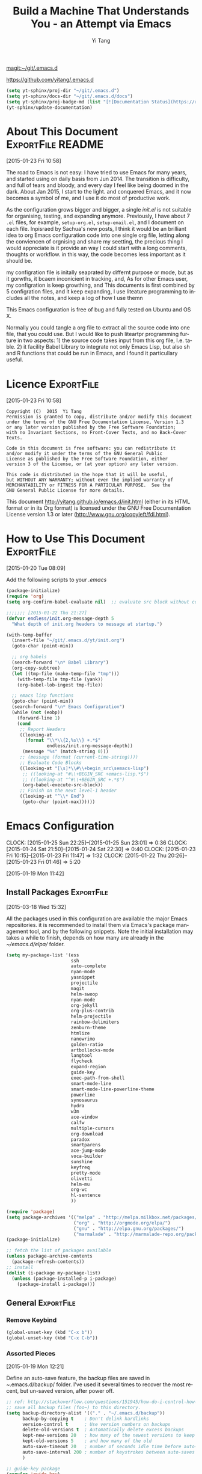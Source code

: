 #+TITLE: Build a Machine That Understands You - an Attempt via Emacs 
#+AUTHOR:  Yi Tang 
#+EMAIL:   yi.tang.uk@me.com
#+LANGUAGE: en
#+PROPERTY: header-args :tangle yes :results silent :eval never-export 
#+OPTIONS: H:4 num:nil toc:t \n:nil @:t ::t |:t ^:{} -:t f:t *:t
#+OPTIONS: skip:nil d:(HIDE) tags:not-in-toc
#+STARTUP: align fold nodlcheck lognotestate content showeverything

[[magit:~/git/.emacs.d]]

[[https://github.com/yitang/.emacs.d]]

#+name: Update_Documentaiton
#+begin_src emacs-lisp :results silent 
(setq yt-sphinx/proj-dir "~/git/.emacs.d")
(setq yt-sphinx/docs-dir "~/git/.emacs.d/docs")
(setq yt-sphinx/proj-badge-md (list "[![Documentation Status](https://readthedocs.org/projects/emacs/badge/?version=latest)](https://readthedocs.org/projects/emacs/?badge=latest)"))
(yt-sphinx/update-documentation)
#+end_src

* About This Document                                     :ExportFile:README:
:PROPERTIES:
:EXPORT_FILE_NAME: ~/git/.emacs.d/docs/index
:END:
[2015-01-23 Fri 10:58]
  
The road to Emacs is not easy: I have tried to use Emacs for many
years, and started using on daily basis from Jun 2014. The transition
is difficulty, and full of tears and bloody, and every day I feel like
being doomed in the dark. About Jan 2015, I start to the light. and
conquered Emacs, and it now becomes a symbol of me, and I use it do
most of productive work.

As the configuration grows bigger and bigger, a single /init.el/ is
not suitable for organising, testing, and expanding anymore.
Previously, I have about 7 =.el= files, for example, =setup-org.el=,
=setup-email.el=, and I document on each file. Inpisraed by Sachua's
new posts, I think it would be an brilliant idea to org Emacs
configuration code into one single org file, letting along the
conviencen of orgnising and share my seetting, the precious thing I
would appreciate is it provide an way I could start with a long
comments, thoughts or workflow. in this way, the code becomes less
important as it should be.

my configration file is initally seaprated by differnt purpose or
mode, but as it gorwths, it bcaem inconicient in tracking, and, As for
other Emacs user, my configration is keep growthing, and This
documents is first combined by 5 configration files, and it keep
expanding, I use liteature programming to includes all the notes, and
keep a log of how I use themn

This Emacs configuration is free of bug and fully tested on Ubuntu and
OS X.

Normally you could tangle a org file to extract all the source code
into one file, that you could use. But I would like to push liteartpr
programming furture in two aspects: 1) the source code takes input
from this org file, I.e. table. 2) it facility Babel Library to
integrate not only Emacs Lisp, but also sh and R functions that could
be run in Emacs, and I found it particullary useful.

* Licence                                                        :ExportFile:
:PROPERTIES:
:EXPORT_FILE_NAME: ~/git/.emacs.d/docs/licence
:END:
[2015-01-23 Fri 10:58]
  
#+begin_example
Copyright (C)  2015  Yi Tang
Permission is granted to copy, distribute and/or modify this document
under the terms of the GNU Free Documentation License, Version 1.3
or any later version published by the Free Software Foundation;
with no Invariant Sections, no Front-Cover Texts, and no Back-Cover Texts.

Code in this document is free software: you can redistribute it
and/or modify it under the terms of the GNU General Public
License as published by the Free Software Foundation, either
version 3 of the License, or (at your option) any later version.

This code is distributed in the hope that it will be useful,
but WITHOUT ANY WARRANTY; without even the implied warranty of
MERCHANTABILITY or FITNESS FOR A PARTICULAR PURPOSE.  See the
GNU General Public License for more details.
#+end_example
  
This document [[http://yitang.github.io/emacs.d/init.html]] (either in its
HTML format or in its Org format) is licensed under the GNU Free
Documentation License version 1.3 or later
(http://www.gnu.org/copyleft/fdl.html).
  
* How to Use This Document                                       :ExportFile:
:PROPERTIES:
:EXPORT_FILE_NAME: ~/git/.emacs.d/docs/how_to_use_this_document
:END:
[2015-01-20 Tue 08:09]

Add the following scripts to your /.emacs/

#+begin_src emacs-lisp :eval no 
  (package-initialize)
  (require 'org)
  (setq org-confirm-babel-evaluate nil)  ;; evaluate src block without confirmation 

  ;;;;;;; [2015-01-22 Thu 21:27]
  (defvar endless/init.org-message-depth 5
    "What depth of init.org headers to message at startup.")

  (with-temp-buffer
    (insert-file "~/git/.emacs.d/yt/init.org")
    (goto-char (point-min))

    ;; org babels 
    (search-forward "\n* Babel Library")
    (org-copy-subtree)
    (let ((tmp-file (make-temp-file "tmp")))
      (with-temp-file tmp-file (yank))
      (org-babel-lob-ingest tmp-file))

    ;; emacs lisp functions 
    (goto-char (point-min))
    (search-forward "\n* Emacs Configuration")
    (while (not (eobp))
      (forward-line 1)
      (cond
       ;; Report Headers
       ((looking-at
         (format "\\*\\{2,%s\\} +.*$" 
                 endless/init.org-message-depth))
        (message "%s" (match-string 0)))
       ;; (message (format (current-time-string))))
       ;; Evaluate Code Blocks
       ((looking-at "[\s]*\\#\\+begin_src\semacs-lisp")
        ;; ((looking-at "#\\+BEGIN_SRC +emacs-lisp.*$")
        ;; ((looking-at "^#\\+BEGIN_SRC +.*$")
        (org-babel-execute-src-block))
       ;; Finish on the next level-1 header
       ((looking-at "^\\* End")
        (goto-char (point-max))))))

#+end_src
* Emacs Configuration
:LOGBOOK:  
CLOCK: [2015-01-25 Sun 22:25]--[2015-01-25 Sun 23:01] =>  0:36
CLOCK: [2015-01-24 Sat 21:50]--[2015-01-24 Sat 22:30] =>  0:40
CLOCK: [2015-01-23 Fri 10:15]--[2015-01-23 Fri 11:47] =>  1:32
CLOCK: [2015-01-22 Thu 20:26]--[2015-01-23 Fri 01:46] =>  5:20
:END:      
[2015-01-19 Mon 11:42]

** Install Packages                                             :ExportFile:
:PROPERTIES:
:EXPORT_FILE_NAME: ~/git/.emacs.d/docs/install_packages
:END:
[2015-03-18 Wed 15:32]

All the packages used in this configuration are available the
major Emacs repositories. it is recommended to install them via Emacs's
package management tool, and by the following snippets. Note the
initial installation may takes a while to finish, depends on how many
are already in the /~/emacs.d/elpa// folder.

#+begin_src emacs-lisp 
  (setq my-package-list '(ess
                          ssh
                          auto-complete
                          nyan-mode
                          yasnippet
                          projectile
                          magit
                          helm-swoop
                          nyan-mode
                          org-jekyll
                          org-plus-contrib
                          helm-projectile
                          rainbow-delimiters
                          zenburn-theme
                          htmlize
                          nanowrimo
                          golden-ratio
                          artbollocks-mode
                          langtool
                          flycheck
                          expand-region
                          guide-key
                          exec-path-from-shell
                          smart-mode-line
                          smart-mode-line-powerline-theme
                          powerline
                          synosaurus
                          hydra
                          w3m
                          ace-window
                          calfw
                          multiple-cursors
                          org-download
                          paradox
                          smartparens
                          ace-jump-mode
                          voca-builder
                          sunshine
                          keyfreq
                          pretty-mode
                          olivetti
                          helm-mu
                          org-wc
                          hl-sentence
                          ))

  (require 'package)
  (setq package-archives '(("melpa" . "http://melpa.milkbox.net/packages/")
                           ("org" . "http://orgmode.org/elpa/")
                           ("gnu" . "http://elpa.gnu.org/packages/")
                           ("marmalade" . "http://marmalade-repo.org/packages/")))
  (package-initialize)

  ;; fetch the list of packages available 
  (unless package-archive-contents
    (package-refresh-contents))
  ;; install 
  (dolist (i-package my-package-list)
    (unless (package-installed-p i-package)
      (package-install i-package)))

#+end_src
** General                                                      :ExportFile:
:PROPERTIES:
:EXPORT_FILE_NAME: ~/git/.emacs.d/docs/general
:END:
*** Remove Keybind 
#+begin_src emacs-lisp :results silent 
(global-unset-key (kbd "C-x b"))
(global-unset-key (kbd "C-x C-b"))
#+end_src
*** Assorted Pieces 
[2015-01-19 Mon 12:21]

Define an auto-save feature, the backup files are saved in
/~/.emacs.d/backup/ folder. I've used it several times to recover the
most recent, but un-saved version, after power off. 

#+begin_src emacs-lisp
    ;; ref: http://stackoverflow.com/questions/151945/how-do-i-control-how-emacs-makes-backup-files
    ;; save all backup files (foo~) to this directory.
    (setq backup-directory-alist '(("." . "~/.emacs.d/backup"))
          backup-by-copying t    ; Don't delink hardlinks
          version-control t      ; Use version numbers on backups
          delete-old-versions t  ; Automatically delete excess backups
          kept-new-versions 20   ; how many of the newest versions to keep
          kept-old-versions 5    ; and how many of the old
          auto-save-timeout 20   ; number of seconds idle time before auto-save (default: 30)
          auto-save-interval 200 ; number of keystrokes between auto-saves (default: 300)
          )

    ;; guide-key package 
    (require 'guide-key)
    (setq guide-key/guide-key-sequence t) ;; on for all key-bindings 
    (guide-key-mode 1) 

    ;; start auto-complete with emacs
    (require 'auto-complete)
    ;; do default config for auto-complete
    (require 'auto-complete-config)
    (ac-config-default)

    
#+end_src 

I use =helm-mini= to navigate between files, which is a lot
convenient and faster than actually locate the file path. 

#+begin_src emacs-lisp :results silent 
    (recentf-mode 1)
    (setq recentf-max-saved-items 200
          recentf-max-menu-items 15)
    (setq inhibit-startup-message t)        ; Disable startup message


#+end_src

Shows an notication for invalid operations. 
#+begin_src emacs-lisp :results silent 
(setq visible-bell t) 
#+end_src

yasnippet is a powerful package that I'd like to explore in the
future, and this stage, I turned if off since it will slow down the
start-up.

#+begin_src emacs-lisp :results silent
(require 'yasnippet)
(yas-global-mode 1)
(setq yas-snippet-dirs '("~/.emacs.d/elpa/yasnippet-20150811.1222/snippets"
                         "~/git/.emacs.d/snippets"))
(yas-reload-all)
#+end_src

*** Window Layout/Navigation 
[2015-01-19 Mon 12:13]
    
Quickly jump between windows using =ace-window=, I used it frequently and
bind it ~F1~.

#+begin_src emacs-lisp :results silent 
(require 'ace-window)
(global-set-key (kbd "<f1>") 'ace-window)
(setq aw-scope 'frame)
#+end_src

Instead of equally split the window size, it make a lot sense to have
the current window, the one I am working one, has bigger size. 
#+begin_src emacs-lisp :results silent 
(require 'golden-ratio)
(golden-ratio-mode 1)
(add-to-list 'golden-ratio-extra-commands 'ace-window) ;; active golden ratio when using ace-window
#+end_src

Some actions will add/remove windows, and sometimes I'd like to cycle
tough the window layout/changes. In the following settings, =C-c
<left>= to undo window layout changes, and =C-c <right>= to redo.
#+begin_src emacs-lisp :results silent
(winner-mode 1)
;; winner-undo -> C-c <left>
;; winner-redo -> C-c <right>
#+end_src

I'd like to use two frames, one for doing and logging, and other for
reference/searching. 

#+begin_src emacs-lisp :results silent 
(defun yt/ref-frame ()
  (interactive)
  ;;   (frame-parameter (car (frame-list)) 'name)
  (if (eq 1 (length (frame-list)))
      (new-frame '((name . "***********************REFERENCE*******************")))
    nil))
(global-set-key (kbd "M-`") 'other-frame)
#+end_src

    

*** Utilities
[2015-01-19 Mon 12:14]

#+begin_src emacs-lisp
;; Change "yes or no" to "y or n"
(fset 'yes-or-no-p 'y-or-n-p)

(defun yt/reload-dot-emacs ()
  "Save the .emacs buffer if needed, then reload .emacs."
  (interactive)
  (let ((dot-emacs "~/.emacs"))
    (and (get-file-buffer dot-emacs)
         (save-buffer (get-file-buffer dot-emacs)))
    (load-file dot-emacs))
  (message "Re-initialized!"))
#+end_src

Use keyfreq package to record the commands I use in Emacs.
#+begin_src emacs-lisp :results silent 
(require 'keyfreq)
(keyfreq-mode 1)
(keyfreq-autosave-mode 1)
#+end_src
*** System Path/Keyboard
[2015-01-19 Mon 12:15]

Solve the PATH issues for the software installed via Homebrew in OS
X. Uncomment the =setenv= for CYGWIN since I am not using Windows any
more. 
#+begin_src emacs-lisp :results silent
(defun set-exec-path-from-shell-PATH ()
  (let ((path-from-shell 
         (replace-regexp-in-string "[[:space:]\n]*$" "" 
                                   (shell-command-to-string "$SHELL -l -c 'echo $PATH'"))))
    (setenv "PATH" path-from-shell)
    (setq exec-path (split-string path-from-shell path-separator))))
(when (equal system-type 'darwin) (set-exec-path-from-shell-PATH))
;; windows path convention
;; (setenv "CYGWIN" "nodosfilewarning")
#+end_src

Modify the Mac keyboard: unset the C-z just in case I run Emacs in
terminal and C-z won't stop the program without asking. 
#+begin_src emacs-lisp :results silent 
;; modify mac keyboard 
(cond ((eq system-type 'darwin)
       (setq mac-command-modifier 'meta)
       (fset 'insertPound "#")
       (global-set-key (kbd "M-3") 'insertPound)       
       (global-unset-key (kbd "M-`"))
       (global-set-key (kbd "M-`") 'other-frame)
       (global-set-key (kbd "C-Z") nil)
       ))

(prefer-coding-system 'utf-8)
(when (display-graphic-p)
  (setq x-select-request-type '(UTF8_STRING COMPOUND_TEXT TEXT STRING)))
#+end_src

Open PDF files using external program.

#+begin_src emacs-lisp :results silent 
(require 'openwith)
(openwith-mode t)
(setq openwith-associations '(("\\.pdf\\'" "evince" (file))))
#+end_src

*** General Editing  

There are a set of characters that are more likely to occur as a pair,
for example, quote and brackets. /smartparens mode/ allows me to
define such set of pairing characters. 
#+begin_src emacs-lisp :results silent 
(smartparens-global-mode 1)
(sp-pair "(" ")" :wrap "C-(")
;; |foobar
;; hit C-(
;; becomes (|foobar)
(sp-pair "'" nil :actions :rem)
#+end_src

It is a terrible idea to have lines of context that expand the whole
screen, especially nowadays we have wide-screens, which just make it is
hard to read. A well accepted rule is to set the width of lines to 80
characters, and force a logical line breaks. This funcitonality is
called =auto-fill= in Emacs, and I can do the filling by call =fill-paragraph=.

#+begin_src emacs-lisp :results silent 
(add-hook 'text-mode-hook 'turn-on-auto-fill) ;; 
#+end_src

Just in case I need to reverse the auto-fill process.
#+begin_src emacs-lisp :results silent 
(defun yt/unfill-paragraph ()
  (interactive)
  (let ((fill-column (point-max)))
    (fill-paragraph nil)))
(defun yt/unfill-region ()
  (interactive)
  (let ((fill-column (point-max)))
    (fill-region (region-beginning) (region-end) nil)))
#+end_src
*** Minibuffer history 
=savehist= is an very powerful mode.

#+begin_src emacs-lisp :results silent 
(setq savehist-file "~/git/.emacs.d/personal/emacs-history")
(savehist-mode 1)
#+end_src
** GUI - Emacs Looks Cool                                        :ExportFile:
:PROPERTIES:
:EXPORT_FILE_NAME: ~/git/.emacs.d/docs/ui__emacs_looks_cool
:END:
[2015-01-19 Mon 12:16]
*** Fonts 
[2015-07-20 Mon 11:46]

I use the Adobe's /Source Code Pro/ font, it is Monospaced font and
claimed to be suitable for coding environments. But I use it for all modes.

#+begin_src emacs-lisp :results silent :eval no
(set-default-font "Source Code Pro-14" nil t)
;; (set-face-attribute 'default nil :height 100)
#+end_src
*** Minimalists GUI 
[2015-07-20 Mon 11:46]

I never click any buttons in the menu-bar/tool-bar, nor need the
scroll-bar to tell me the cursor position the in the buffer, so I removed all of
them to have minimalist GUI of Emacs. 

#+begin_src emacs-lisp :results silent 
(tool-bar-mode -1)
(menu-bar-mode -1)
(scroll-bar-mode -1)
#+end_src
*** Theme 
[2015-07-20 Mon 11:46]

I have been using /zenburn/ theme for a while. It is a popular low contrast
colour theme and easy on the eye. Occasionally I apply /tsdh-dark/
theme on the top when I really need to focus on.

#+begin_src emacs-lisp :eval no
;; (load-theme 'zenburn t) 
(load-theme 'leuven t)
#+end_src
*** Mode Line
:LOGBOOK:
:END:
[2015-07-20 Mon 11:46]

The mode line is at the bottom of every Emacs Window aside from
MiniBuffer windows. It has most of the relevant information about the buffer,
including Git status, Major mode, clock info, etc. 

The smart-mode-line packages can make mode-line "smart and sexy".
There are many options to tweak.

#+begin_src emacs-lisp :results silent :eval no
(require 'smart-mode-line)
(setq powerline-arrow-shape 'curve)
(setq powerline-default-separator-dir '(right . left))
(setq sml/theme 'powerline)
(sml/setup)
#+end_src

There are too much information cluttered at the bottom. I disable the
display of minor modes, there are just too many and almost all are
irrelevant.

#+begin_src emacs-lisp :results silent 
(rich-minority-mode 1)
(setf rm-blacklist "")
#+end_src

This will leave empty spaces which can be removed by 

#+begin_src emacs-lisp :results silent 
(setq sml/mode-width 0)
(setq sml/name-width 20)
#+end_src

Finally, show the current time in the mode-line. 

#+begin_src emacs-lisp :results silent
(display-time-mode)
#+end_src

** Completion and Selection                                     :ExportFile:
:PROPERTIES:
:EXPORT_FILE_NAME: ~/git/.emacs.d/docs/completion_and_selection
:END:
[2015-01-23 Fri 18:44]
*** Helm - Fuzzy Match  
[2015-02-22 Sun 11:40]

Helm and fuzzy match makes selection a lot easier.  in 
#+begin_src emacs-lisp :results silent
(require 'helm)
(require 'helm-config)

;; The default "C-x c" is quite close to "C-x C-c", which quits Emacs.
;; Changed to "C-c h". Note: We must set "C-c h" globally, because we
;; cannot change `helm-command-prefix-key' once `helm-config' is loaded.
(global-set-key (kbd "C-c h") 'helm-command-prefix)
(global-unset-key (kbd "C-x c"))

;; (define-key helm-map (kbd "<tab>") 'helm-execute-persistent-action) ; rebind tab to run persistent action
;; (define-key helm-map (kbd "C-i") 'helm-execute-persistent-action) ; make TAB works in terminal
;; (define-key helm-map (kbd "C-z")  'helm-select-action) ; list actions using C-z

(global-set-key (kbd "M-x") 'helm-M-x)
(global-set-key (kbd "C-x C-f") 'helm-find-files)

(setq helm-M-x-fuzzy-match t) ;; optional fuzzy matching for helm-M-x

(global-set-key (kbd "M-y") 'helm-show-kill-ring)
;;(global-set-key (kbd "C-x b") 'helm-mini)
(global-set-key (kbd "M-l") 'helm-mini) 
(setq helm-buffers-fuzzy-matching t
      helm-recentf-fuzzy-match    t)
(global-set-key (kbd "C-c h o") 'helm-occur)
(global-set-key (kbd "C-h a") 'helm-apropos)
(setq helm-apropos-fuzzy-match t)
(setq helm-semantic-fuzzy-match t
      helm-imenu-fuzzy-match    t)

(helm-autoresize-mode t)
(defun pl/helm-alive-p ()
  (if (boundp 'helm-alive-p)
      (symbol-value 'helm-alive-p)))
(add-to-list 'golden-ratio-inhibit-functions 'pl/helm-alive-p)
(helm-mode 1)

#+end_src

*** Multi-Cursor & Helm-swoop  - Multiple Selection 
[2015-01-19 Mon 12:10]
    
When refactoring code, I need to rename a variable or function names,
the normal way to do that is via searching and replacing.
=multiple-cursors= provides function to select all the words/symbols
that is highlighted and then modify all of them at the same time. 


#+begin_src emacs-lisp
(require 'multiple-cursors)
(global-set-key (kbd "C-S-<right>") 'mc/mark-next-like-this)
(global-set-key (kbd "C-S-<left>") 'mc/mark-previous-like-this)
;; (global-set-key (kbd "C-S-c C-S-c") 'mc/edit-lines)
;; (global-set-key (kbd "C->") 'mc/mark-next-like-this)
;; (global-set-key (kbd "C-<") 'mc/mark-previous-like-this)
;; (global-set-key (kbd "C-c C-<") 'mc/mark-all-like-this)
;; (global-set-key (kbd "C-c C-<") 'mc/mark-all-like-this)
#+end_src

I usually use =multi-cursor= with =helm-swoop=, which allows me to search, and then narrow down all
the occurrences in a temporary buffer, and then start to edit. 

#+begin_src emacs-lisp :results silent 
(require 'helm-swoop)
;; Change the keybinds to whatever you like :)
;; (global-set-key (kbd "M-i") 'helm-swoop)
;; (global-set-key (kbd "M-I") 'helm-swoop-back-to-last-point)
;; (global-set-key (kbd "C-c M-i") 'helm-multi-swoop)
;; (global-set-key (kbd "C-x M-i") 'helm-multi-swoop-all)
(global-set-key (kbd "<C-f1>") 'helm-swoop)
;; When doing isearch, hand the word over to helm-swoop
;; (define-key isearchp-mode-map (kbd "M-i") 'helm-swoop-from-isearch)
;; From helm-swoop to helm-multi-swoop-all
;; (define-key helm-swoop-map (kbd "M-i") 'helm-multi-swoop-all-from-helm-swoop)
;; When doing evil-search, hand the word over to helm-swoop
;; (define-key evil-motion-state-map (kbd "M-i") 'helm-swoop-from-evil-search)
;; Save buffer when helm-multi-swoop-edit complete
(setq helm-multi-swoop-edit-save t)
;; If this value is t, split window inside the current window
(setq helm-swoop-split-with-multiple-windows nil)
;; Split direcion. 'split-window-vertically or 'split-window-horizontally
(setq helm-swoop-split-direction 'split-window-vertically)
;; If nil, you can slightly boost invoke speed in exchange for text color
(setq helm-swoop-speed-or-color nil)
;; ----------------------------------------------------------------------

    #+end_src
    
*** ace-jump 

Instead of moving into the place I want, ace-jump provides a way to
jump directly to there places, just by pressing 4-5 keys. The places
can be a character, line, or word. Personally I found it is really
efficient to jump to a word when editing. 

#+begin_src emacs-lisp 
(global-set-key (kbd "C-c w") 'ace-jump-word-mode)
#+end_src

*** Expand-Region - Incremental Selection
[2015-01-20 Tue 07:47]
    
[[https://github.com/magnars/expand-region.el][expand-region]] provides smart way of sectioning, by expanding the scope
one at a time. for example, 
#+begin_example
S = "A B C"
#+end_example
If the cursor in inside of the quote, I press ~C-=~, everything inside
of the quote is selected, press it again, the quotes are also
selected, press it again, the whole line/region is selected. It saves
a lot of keystrokes in highlighting the area. 

It works well with /smartparens/ mode, if I want to apply markup
syntax around a word, I press ~C-=~ to select it, then insert quote or
forward slash, the whole word will be warped inside of quote or
forward flash. 

#+begin_src emacs-lisp
(require 'expand-region)
(global-set-key (kbd "C-=") 'er/expand-region)
#+end_src
** File Management                                              :ExportFile:
:PROPERTIES:
:EXPORT_FILE_NAME: ~/git/.emacs.d/docs/file_management
:END:
[2015-01-23 Fri 18:52]

*** Alternative to shell 
[2015-01-28 Wed 07:46]

For the file management tasks like rename and delete, I'd like to
wrapper it as a Lisp function and call it directly in Emacs. 

Rename the buffer-visiting file, and also rename the buffer. Similar
to the /save as/ idea but will remove the older file. 

#+begin_src emacs-lisp 
;; rename current buffer-visiting file
(defun yt/rename-current-buffer-file ()
  "Renames current buffer and file it is visiting."
  (interactive)
  (let ((name (buffer-name))
        (filename (buffer-file-name)))
    (if (not (and filename (file-exists-p filename)))
        (error "Buffer '%s' is not visiting a file!" name)
      (let ((new-name (read-file-name "New name: " filename)))
        (if (get-buffer new-name)
            (error "A buffer named '%s' already exists!" new-name)
          (rename-file filename new-name 1)
          (rename-buffer new-name)
          (set-visited-file-name new-name)
          (set-buffer-modified-p nil)
          (message "File '%s' successfully renamed to '%s'"
                   name (file-name-nondirectory new-name)))))))

#+end_src

Another useful Lisp function is to copy the file path to clipboard for
cross reference. 

#+begin_src emacs-lisp :results silent 
;; full path of current buffer
(defun yt/copy-full-path-to-kill-ring ()
  "copy buffer's full path to kill ring"
  (interactive)
  (when buffer-file-name
    (kill-new (file-truename buffer-file-name))))
#+end_src

Open a file as a rooter in Emacs, very handy. 

#+begin_src emacs-lisp :results silent 
(defun yt/sudo-find-file (file-name)
  "Like find file, but opens the file as root."
  (interactive "FSudo Find File: ")
  (let ((tramp-file-name (concat "/sudo::" (expand-file-name file-name))))
    (find-file tramp-file-name))) 
#+end_src

Find out the last modified date for current buffer, I need this often
when updating a blog post or documents. 

#+begin_src emacs-lisp :results silent 
(defun yt/last-updated-date ()
  "return modification time of current file-visitng buffer"
  (interactive)
  (let* ((mtime (visited-file-modtime))) 
    (unless (integerp mtime)
      (concat "/Last UPdated/: "
              (format-time-string "%d %b %Y" mtime)))))
#+end_src

Remove current buffer-visiting file, and kill the buffer. I use this
function often in testing and trying out. 

#+begin_src emacs-lisp :results silent 
(defun yt/delete-this-buffer-and-file ()
  "Removes file connected to current buffer and kills buffer."
  (interactive)
  (let ((filename (buffer-file-name))
        (buffer (current-buffer))
        (name (buffer-name)))
    (if (not (and filename (file-exists-p filename)))
        (error "Buffer '%s' is not visiting a file!" name)
      (when (yes-or-no-p "Are you sure you want to remove this file? ")
        (delete-file filename)
        (kill-buffer buffer)
        (message "File '%s' successfully removed" filename)))))
#+end_src

It is a good practise to group all the file management related
commands together using hydra. 

#+begin_src emacs-lisp :results silent 
(defhydra hydra-file-management (:color red
                                        :hint nil)
  "
_o_pen file
_O_pen file as Sudo user 
copy file _P_ath to kill ring
_r_ename buffer-visiting file 
_d_elete buffer-visiting file
_g_it sync"
  ("o" find-file)
  ("O" yt/sudo-find-file)
  ("P" yt/copy-full-path-to-kill-ring)
  ("r" yt/rename-current-buffer-file)
  ("c" yt/copy-file-to)
  ("d" yt/delete-this-buffer-and-file)
  ("g" yt/save-git-backup))
(global-set-key [f3] 'hydra-file-management/body)
#+end_src

Open the file manager at the default directory.

#+begin_src emacs-lisp :results silent 
;; http://ergoemacs.org/emacs/emacs_dired_open_file_in_ext_apps.html
(defun yt/open-file-manager ()
  "Show current file in desktop (OS's file manager)."
  (interactive)
  (cond
   ((string-equal system-type "windows-nt")
    (w32-shell-execute "explore" (replace-regexp-in-string "/" "\\" default-directory t t)))
   ((string-equal system-type "darwin") (shell-command "open ."))
   ((string-equal system-type "gnu/linux")
    (let ((process-connection-type nil)) (start-process "" nil "xdg-open" "."))
    ;; (shell-command "xdg-open .") ;; 2013-02-10 this sometimes froze emacs till the folder is closed. ⁖ with nautilus
    )))
#+end_src
*** Projectile - Directory Access 
[2015-01-19 Mon 12:08]

/Projectile/ is an powerful Emacs package but I only use /projectile/
to jump between different git folders, so there isn't much
configuration except using =helm= for selection.

#+begin_src emacs-lisp
(require 'projectile)
(helm-projectile-on)
(require 'helm-projectile)
(projectile-global-mode)
(setq projectile-enable-caching t)
(setq projectile-switch-project-action 'projectile-dired)
(setq projectile-remember-window-configs t )
(setq projectile-completion-system 'helm)
(setq projectile-switch-project-action 'helm-projectile)
#+end_src

There are many things work out of box. For example, use =C-p p= to
choose which project to jump to, but I can type =M-g= to invoke Magit
or =M-e= to invoke Eshell for that project. 

*** Remote (SSH)
[2015-01-22 Thu 23:11]

I can work on the remote files in Emacs via ssh or tramp, both are
build-in packages.

#+begin_src emacs-lisp :results silent 
(require 'tramp)
(require 'ssh)
#+end_src

I'd like catch the password so that I don't need to type it every time
to open a file. 

#+begin_src emacs-lisp :results silent 
(setq password-cache-expiry nil)
#+end_src

I mainly run R on a remote machine. Sometimes I want to copy the
charts I created to local to include them in my report. This workfow
is suspended because it fails when the file size is large. 

#+begin_src emacs-lisp
;; (defun yt/sync-local-remote ()
;;   (interactive)
;;   "copy all files in remote:~/LR_share to local:~/LR_share,
;; does not support the ther way"
;;   (find-file "/ssh:JBA28:/home/local/JBANORTHWEST/yitang/LR_share")
;;   ;; (mark-whole-buffer)
;;   (dired-mark-subdir-files)
;;   ;; (find-file "~/LR_share")
;;   ;; (setq-local dirqed-dwim-target t)
;;   (dired-do-copy))
#+end_src

*** Git Sync
:LOGBOOK:  
CLOCK: [2015-01-25 Sun 21:15]--[2015-01-25 Sun 22:25] =>  1:10
:END:      
[2015-01-19 Mon 12:09]
    
I use git and Github a lot, and usually in =shell-mode=, but I just
can't remember all the commands. Magit provides an interface to Git,
and it is really pleasant to use. So I don't need to remmeber all the
commands, also it comes with excellent [[http://magit.github.io/master/magit.html][manual]] and [[http://daemianmack.com/magit-cheatsheet.html][cheatsheet]].
    
#+begin_src emacs-lisp
(require 'magit)
(setq magit-last-seen-setup-instructions "1.4.0")
(setq magit-auto-revert-mode nil)
(global-set-key (kbd "<f9> g") 'magit-status)
#+end_src 
            
# I use Emacs/org-mode as a unified system to do everything, at home and
# in the office. I used to use Dropbox/Copy to
# automatically sync the files on multiple machines, but this work-flow
# can be dangerous. Image if I was editing same files on two machines at
# the same time, then I can't track which is which.
    
# The good thing about Git is that you can see what exactlly has been
# changed by each version, and auto log, with commit information and
# timesatmp. Magit helps me to do it conviently but I need 3 more
# features:

# 1. automatically save all the buffers
   
Occasionally my office machine goes down because I run R with big
data, and it consumes all the memory. If that happens, I
potentially lose the newsiest version of scripts, which is bit
annoy. The following snippets will save all buffers in every hours.

#+begin_src emacs-lisp :results silent 
(defun yt/save-all-buffers ()
  "save all files-visiting buffers without user confirmation"
  (interactive)
  (save-some-buffers t nil)
  (message "save all buffers... done"))
(run-at-time "05:59" 3600 'yt/save-all-buffers)
#+end_src

Sometimes I have to leave at the last minutes, then what I do is call
a functions that commits and upload to the repo so that I can
continue work at home.

The =yt/save-git-backup= function will do
   1. pull from the remote repo, and make sure the local repo is always
      up-to-date.
   2. add everything and commit with a timesamp.
   3. push local changes to the remote repo.
      
Here is the snippets.
#+begin_src emacs-lisp :results silent 
(defun yt/git-backup ()
  (let ((git-sh-scripts "
echo Start to Sync: $(date) 

REPOS=\"org jbarm\"
for REPO in $REPOS
do
    echo
    echo \"Repository: $REPO\"
    cd ~/git/$REPO
    # update
    git pull 
    # Remove deleted files
    git ls-files --deleted -z | xargs -0 git rm >/dev/null 2>&1
    # Add new files
    git add -A . >/dev/null 2>&1
    git commit -m \"$(date)\"
    git push origin master 
done

echo Finished Sync: $(date)
"))
    (async-shell-command git-sh-scripts))
  (message "all git sync... done"))

(defun yt/save-git-backup ()
  (interactive)
  (yt/save-all-buffers)
  (yt/git-backup))
#+end_src

  
Few times I did some important work over the weenend, but once I
arrived office I realised I forgot uploading, These situations are
quick frustrating. The following snippets will start to uploads once
every three hours on my MacbookPro, but I don't use it anymore, since
I can get most of my work done in the office. 

Note this workflow is suspended for it's unsafe. 
   #+begin_src emacs-lisp
;; (cond ((eq system-type 'darwin)
;;        (run-at-time "05:59" 10800 'yt/save-git-backup)))
#+end_src

*** Testing Buffers
[2015-07-20 Mon 11:39]

/scratch/ buffer is usually used for testing Emacs lisp functions. I
also need temporary buffers for testing R code and org-mode. In the
following settings, I can use =F9-f= to select temporal buffers.

#+begin_src emacs-lisp :results silent 
(defvar yt/temp-dir "~/git/org/temp"
  "temporay folders")

(defun yt/open-tmp-R ()
  (interactive)
  (find-file (expand-file-name "temp.R" yt/temp-dir)))
(defun yt/open-tmp-el ()
  (interactive)
  (find-file (expand-file-name "temp.el" yt/temp-dir)))
(defun yt/open-tmp-org ()
  (interactive)
  (find-file (expand-file-name "temp.org" yt/temp-dir)))
(global-set-key (kbd "<f9> f r") 'yt/open-tmp-R)
(global-set-key (kbd "<f9> f e") 'yt/open-tmp-el)
(global-set-key (kbd "<f9> f o") 'yt/open-tmp-org)

#+end_src
** ESS - Emacs Speaks Statistics                                :ExportFile:
:PROPERTIES:
:EXPORT_FILE_NAME: ~/git/.emacs.d/docs/ess__emacs_speaks_statistics
:END:
:LOGBOOK:  
CLOCK: [2015-06-03 Wed 21:21]--[2015-06-03 Wed 21:27] =>  0:06
CLOCK: [2015-01-28 Wed 06:09]--[2015-01-28 Wed 07:55] =>  1:46
:END:      

As Statistician, coding in R and writing report is what I do most of
the day. I have been though a long way of searching the perfect editor
for me, tried Rstudio, SublimeText, TextMate and settled down happily
with ESS/Emacs, for both coding and writing.
   
There three features that have me made the decision:
   
1) Auto Formatting 
   
   Scientists has reputation of being bad programmers, who wrote the
   code that is unreadable and therefore incomprehensible to others. I
   have intention to become top level programmer and followed a style
   guide strictly. It means I have to spent sometime in adding and
   removing space in the code.
   
   To my surprise, Emacs will do it for me automatically, just by
   hitting the TAB and it also indent smartly, which make me
   conformable to write long function call and split it into multiple
   lines. Here's an example. Also if I miss placed a ')' or ']' the
   formatting will become strange and it reminders me to check.
   
   #+begin_src R :eval no
   rainfall.subset <- data.table(rainfall.london,
                                rainfall.pairs,
                                rainfall.dublin)
   #+end_src
   
2) Search Command History
   
   I frequently search the command history. Imaging I was produce a
   plot and I realised there was something miss in the data, so I go
   back and fix the data first, then run the ggplot command again, I
   press Up/Down bottom many times, or just search once/two times.
   =M-x ggplot(= will gives me the most recent command I typed
   containing the keyword /ggplot(/, then I press =RET= to select the
   command, which might be =ggplot(gg.df, aes(lon, lat, col = city)) +
   geom_line() + .....=. If it is not I want, I press =C-r= again to
   choose the second most recent one and repeat until I find right
   one.
   
3) Literate Programming 
   
   I am an supporter of literate statistical analysis and believe we
   should put code, results and discoveries together in developing
   models. Rstudio provides an easy to use tool for this purpose, but
   it does not support different R sessions, so if I need to generate
   a report, I have to re-run all the code from beginning, which isn't
   particle for me with volumes data because it will take quit long.
   
   ESS and org-mode works really well via Babel, which is more
   friendly to use. I can choose to run only part of the code and have
   the output being inserted automatically, no need to copy/paste.
   Also, I can choose where to execute the code, on my local machine
   or the remote server, or both at the same time.
   
   These are only the surface of ESS and there are lot more useful
   features like spell checking for comments and documentation templates,
   that makes me productive and I would recommend anyone use R to learn
   ESS/Emacs. The following is my current setting.
#+begin_src emacs-lisp :results silent
;; Adapted with one minor change from Felipe Salazar at
;; http://www.emacswiki.org/emacs/EmacsSpeaksStatistics
(require 'ess-site)
(setq ess-ask-for-ess-directory nil) ;; start R on default folder
(setq ess-local-process-name "R")
(setq ansi-color-for-comint-mode 'filter) ;;
(setq comint-scroll-to-bottom-on-input t)
(setq comint-scroll-to-bottom-on-output t)
(setq comint-move-point-for-output t)
(setq ess-eval-visibly-p 'nowait) ;; no waiting while ess evalating
(defun my-ess-start-R ()
  (interactive)
  (if (not (member "*R*" (mapcar (function buffer-name) (buffer-list))))
      (progn
        (delete-other-windows)
        (setq w1 (selected-window))
        (setq w1name (buffer-name))
        (setq w2 (split-window w1))
        (R)
        (set-window-buffer w2 "*R*")
        (set-window-buffer w1 w1name))))
(defun my-ess-eval ()
  (interactive)
  (my-ess-start-R)
  (if (and transient-mark-mode mark-active)
      (call-interactively 'ess-eval-region)
    (call-interactively 'ess-eval-line-and-step)))
(add-hook 'ess-mode-hook
          '(lambda()
             (local-set-key [(shift return)] 'my-ess-eval)))
(add-hook 'ess-mode-hook
          (lambda ()
            (flyspell-prog-mode)
            (run-hooks 'prog-mode-hook)
            ))
(add-hook 'ess-R-post-run-hook (lambda () (smartparens-mode 1)))

;; REF: http://stackoverflow.com/questions/2901198/useful-keyboard-shortcuts-and-tips-for-ess-r
;; Control and up/down arrow keys to search history with matching what you've already typed:
(define-key comint-mode-map [C-up] 'comint-previous-matching-input-from-input)
(define-key comint-mode-map [C-down] 'comint-next-matching-input-from-input)
(setq ess-history-file "~/.Rhisotry")
#+end_src
*** Start-up 
[2015-05-20 Wed 13:42]

when R start, it will load few local settings, one of them is the
user-setting, which is R scripts saved in ~/RProfile. I'd like to have
same settings on both my local, and remote server. and this can be
achieved by using =ess-post-run-hook=.

#+begin_src emacs-lisp :results silent 
(setq yt/ess--RProfile-string "
#### change this file name to .Rprofile and place to ~/userName so when R starts, the following command will be processed automatically

## http://stackoverflow.com/questions/1189759/expert-r-users-whats-in-your-rprofile
options(\"width\"=160)                # wide display with multiple monitors
options(\"digits.secs\"=3)            # show sub-second time stamps
options(\"repos\" = c(CRAN = \"http://www.stats.bris.ac.uk/R/\")) # hard code the UK repo for CRAN
options(\"max.print\" = 200)
## from the AER book by Zeileis and Kleiber
options(prompt=\"R> \", digits=4, show.signif.stars=FALSE)

.Libs <- function(){
    library(data.table)
    library(ggplot2)
    library(gridExtra)
##    library(sp)
##    library(geosphere)
##    library(rgeos)
##    library(sp)
##    library(dragonfly)
}

.libPaths(\"~/R_libs\")
## improved list of objects
.ls.objects <- function (pos = 1, pattern, order.by,
                 decreasing=FALSE, head=FALSE, n=5)
    {
        napply <- function(names, fn) sapply(names, function(x)
            fn(get(x, pos = pos)))
        names <- ls(pos = pos, pattern = pattern)
        obj.class <- napply(names, function(x) as.character(class(x))[1])
        obj.mode <- napply(names, mode)
        obj.type <- ifelse(is.na(obj.class), obj.mode, obj.class)
        obj.prettysize <- napply(names, function(x) {
                                    capture.output(print(object.size(x), units = \"auto\")) })
        obj.size <- napply(names, object.size)
        obj.dim <- t(napply(names, function(x)
            as.numeric(dim(x))[1:2]))
        vec <- is.na(obj.dim)[, 1] & (obj.type != \"function\")
        obj.dim[vec, 1] <- napply(names, length)[vec]
        out <- data.frame(obj.type, obj.size, obj.prettysize, obj.dim)
        names(out) <- c(\"Type\", \"Size\", \"PrettySize\", \"Rows\", \"Columns\")
        if (!missing(order.by))
            out <- out[order(out[[order.by]], decreasing=decreasing), ]
        if (head)
            out <- head(out, n)
        out
    }
## shorthand
lsos <- function(..., n=10) {
    .ls.objects(..., order.by=\"Size\", decreasing=TRUE, head=TRUE, n=n)
}")

(add-hook 'ess-post-run-hook
          (lambda ()
            (goto-char (point-max))
            (insert yt/ess--RProfile-string)
            (inferior-ess-send-input) ;; execuate the R scripts 
            ;; clean up
            ;; (search-backward "Type 'q()' to quit R.")
            ;; (next-line)
            (delete-region (point) (point-max))
            (inferior-ess-send-input)
            ))


#+end_src
*** Syntax highlight 

In Emacs, syntax highlighting is known as font-locking.  You can customize the amount of syntax highlighting that you want to see.  At the top of the Emacs window, click on the ESS menu and select "Font Lock".  This will display a menu of buttons corresponding to language elements that you can syntax highlight.  

#+begin_src emacs-lisp :results silent 
(setq ess-R-font-lock-keywords
    '((ess-R-fl-keyword:modifiers . t)
     (ess-R-fl-keyword:fun-defs . t)
     (ess-R-fl-keyword:keywords . t)
     (ess-R-fl-keyword:assign-ops)
     (ess-R-fl-keyword:constants . t)
     (ess-fl-keyword:fun-calls . t)
     (ess-fl-keyword:numbers)
     (ess-fl-keyword:operators)
     (ess-fl-keyword:delimiters)
     (ess-fl-keyword:=)
     (ess-R-fl-keyword:F&T)
     (ess-R-fl-keyword:%op%)))
#+end_src
use pretty mode 

#+begin_src emacs-lisp :results silent 
(add-hook 'ess-mode-hook 'turn-on-pretty-mode)
#+end_src
*** Programming Mode 
After 2014, Emacs comes a prog-mode, for programming langauge.  it is generic mode, just like text-mode, that sits underneth all the programming language, either R, phython, C++ etc.  The good thinkg to have this concept is that we can define few things that will apply to all these mode, when we write scripts.  
    
One thing I find particulaar usefull and necessary is to highliht  characters in comments that has particullar meaning, like TODO, FIXME or other.  which can be particular handy in code reivew, I can navite and jump between the code quickly. 
    
#+begin_src emacs-lisp :results silent
;; highlights FIXME: TODO: and BUG: in prog-mode 
(add-hook 'prog-mode-hook
          (lambda ()
            (font-lock-add-keywords nil
                                    '(("\\<\\(YT\\|FIXME\\|TODO\\|BUG\\):" 1 font-lock-warning-face t)))))

    #+end_src 
    
we usually have long scripts, and in Subimetext, one cold folder and unfolder a function. in Emacs, this feature could be extended to furture, by define folder-characters.  at this statge, I tented to used the deafault, I.e. folder functions only.  in the folliwng setting, I could press =F3= to folder/unfolder a function, =C-F3= or =S-F3= to folder/unfolder all functions. 
    
one potentially solution is to use =org-strct-mode=, to show/hide the whole section, I havne;t tryied it before, but it sounds a good idea.
    
#+begin_src emacs-lisp :results silent
(add-hook 'prog-mode-hook 'hs-minor-mode)
(global-set-key (kbd "<f3>") 'hs-toggle-hiding)
(global-set-key (kbd "S-<f3>") 'hs-show-all) ;; S->show 
(global-set-key (kbd "C-<f3>") 'hs-hide-all) 
;;   hs-hide-block                      C-c @ C-h
;;   hs-show-block                      C-c @ C-s
;;   hs-hide-all                        C-c @ C-M-h
;;   hs-show-all                        C-c @ C-M-s
;;   hs-hide-level                      C-c @ C-l
;;   hs-toggle-hiding 
;;   hs-mouse-toggle-hiding             [(shift mouse-2)]
;;   hs-hide-initial-comment-block
(global-set-key (kbd "C-d") 'comment-region) ;; overwite delete-char 
(global-set-key (kbd "C-S-d") 'uncomment-region)
    #+end_src
    

use subword-mode then ThisPhase has two word, and I can use =C-DEL= it will remove the Phase and left This. Very useful in CamerCase.
#+begin_src emacs-lisp :results silent 
(subword-mode 1)
#+end_src


highlights the text that are longer than 80 columns rule. 

#+begin_src emacs-lisp :results silent 
(require 'whitespace)
(setq whitespace-line-column 120) ;; limit line length
(setq whitespace-style '(face lines-tail))
(add-hook 'prog-mode-hook 'whitespace-mode)
#+end_src


Rainbow-delimiters. constantly have problem with package, and tired of fixing it, so I turned it off at this stage. 

#+begin_src emacs-lisp :results silent 
(require 'rainbow-delimiters)
(add-hook 'prog-mode-hook 'rainbow-delimiters-mode)
(show-paren-mode t) ;for Emacs
(require 'cl-lib)
(require 'color)
(cl-loop
 for index from 1 to rainbow-delimiters-max-face-count
 do
 (let ((face (intern (format "rainbow-delimiters-depth-%d-face" index))))
   (cl-callf color-saturate-name (face-foreground face) 30)))

#+end_src

use f8 to remove the R process buffer.

#+begin_src emacs-lisp :results silent 
(defun yt/prog-previous-output-region ()
  "return start/end points of previous output region"
  (save-excursion
    (beginning-of-line)
    (setq sp (point))
    (comint-previous-prompt 1)
    (next-line)
    (beginning-of-line)
    (setq ep (point))
    (cons sp ep)))
(defun yt/prog-kill-output-backwards ()
  (interactive)
  (save-excursion
    (let ((reg (yt/prog-previous-output-region)))
      (delete-region (car reg) (cdr reg))
      (goto-char (cdr reg))
      (insert "*** output flushed ***\n"))))
(global-set-key (kbd "<f8>") 'yt/prog-kill-output-backwards)
#+end_src
*** Documentation  
    [2015-01-23 Fri 17:53]
    #+begin_src emacs-lisp :results silent
    ;; edit roxy template
    ;; ess-roxy-update-entry
    (setq ess-roxy-template-alist '(("description" . " content for description")
                                    ("details" . "content for details")
                                    ("title" . "")
                                    ("param" . "")
                                    ("return" . "")
                                    ("export" . "")
                                    ("author" . "Yi Tang")))
    #+end_src
    
    
*** R Style Check - Flycheck 
[2015-01-20 Tue 10:49]
    
https://github.com/jimhester/lintr
the default R-style is not meet my with current R project style, has to turn it off.     
#+begin_src emacs-lisp
(require 'flycheck)
;; '(flycheck-lintr-caching nil) ;; need to customised it inside of Emacs
;; (add-hook 'ess-mode-hook
;;           (lambda () (flycheck-mode t)))
#+end_src
*** Scripts editing
[2015-06-25 Thu 10:02]

*** R programming 
[2015-05-26 Tue 12:41]

clean up the messy R scripts buffer. it will 
1. remove comments lines start with '## '
2. remove blank lines,
3. add one blank lines between sections, which defined by '#### '.

#+begin_src emacs-lisp :results silent 
(defun yt/clean-R () 
  (interactive)
  (when (string= major-mode "ess-mode")
    (progn
      (goto-char (point-min))
      (flush-lines "^\\(\\|[[:space:]]+\\)[#]\\{1,3\\} ") ;; remove lines with only commenst and start with #, ##, or ###, but not #### for it's the section heading. 
      (flush-lines "^\\(\\|[[:space:]]+\\)$") ;; blank lines
      (replace-regexp "#### " "\n#### ") ;; add blank lines between sections. 
      (while (search-forward-regexp "##[^']" nil t) ;; remove inline comments start with ## 
        (kill-region (- (point) 3) (line-end-position)))
    (save-buffer))))
#+end_src
apply the clean scripts to the tangled file.  also, preappend the date and my name on the tangled file. 

#+begin_src emacs-lisp :results silent 
;; add author info
(defun yt/ess-author-date ()
  (interactive)
  (when (string= major-mode "ess-mode")
    (goto-char (point-min))
    (insert "##' @author: Yi Tang\n")
    (insert "##' @date: ")
    (insert (format-time-string "%F %T"))
    (insert "\n\n")
    (save-buffer)))
(add-hook 'org-babel-post-tangle-hook 'yt/ess-author-date)
(add-hook 'org-babel-post-tangle-hook 'yt/clean-R)
#+end_src


clean R console 
#+begin_src emacs-lisp :results silent 
;;;; * clean up ESS or sh buffer 
(defun yt/prog-previous-output-region ()
  "return start/end points of previous output region"
  (save-excursion
    (beginning-of-line)
    (setq sp (point))
    (comint-previous-prompt 1)
    (next-line)
    (beginning-of-line)
    (setq ep (point))
    (cons sp ep)))

(defun yt/prog-kill-output-backwards ()
  (interactive)
  (save-excursion
    (let ((reg (yt/prog-previous-output-region)))
      (delete-region (car reg) (cdr reg))
      (goto-char (cdr reg))
      (insert "*** output flushed ***\n"))))

(global-set-key (kbd "<f8>") 'yt/prog-kill-output-backwards)
#+end_src
#+begin_src emacs-lisp :results silent 
(add-hook 'ess-mode-hook '(lambda ()
			      (turn-on-orgstruct)
			      (setq-local orgstruct-heading-prefix-regexp "#### ")))
#+end_src

*increase readability*
#+begin_src emacs-lisp :results silent 
(defun yt/ess-chunk-args--line ()
  "sim.gc.table <- data.table(duration = sort(sim.duration, decreasing = TRUE), rp = 1e4 / seq(1, length(sim.duration))) becomes 


sim.gc.table <- data.table(duration = sort(sim.duration,
                                          decreasing = TRUE),
                          rp = 1e4 / seq(1, length(sim.duration)))
"
  (interactive)
  (save-excursion
    (let ((start-point (point)))
      (while (re-search-forward ", \\([a-z]+ =\\)" (line-end-position) t)
	(replace-match (concat ",\n    " (match-string 1))))
      (indent-region start-point (line-end-position))
      (goto-char start-point))))
      
(defun yt/ess-chunk-plus--line ()
  "ggplot(obs.gc.table, aes(rp, duration)) + geom_point() + scale_x_log10() + scale_y_log10() 

becomes 

ggplot(obs.gc.table, aes(rp, duration)) +
    geom_point() +
    scale_x_log10() +
    scale_y_log10()
"
  (interactive)
  (save-excursion
    (let ((start-point (point)))
      (replace-regexp " \\+ " " +\n    " nil (point) (line-end-position))
      (indent-region start-point (line-end-position))
      (goto-char start-point))))
#+end_src

*testing*
#+begin_src emacs-lisp :results silent 
(defun yt/ess-script-variables ()
  (interactive)
  (let ((var-list '())
        (data-list '()))
    (save-excursion
      (while (search-forward-regexp "^[[:space:]]*\\([[:alpha:]]+\\) <- function\(" nil t)
        (add-to-list 'func-list (match-string-no-properties 1))))
    (save-excursion
      (while (search-forward-regexp "^[[:space:]]*\\([a-z\\.]+\\) <- " nil t)
        (add-to-list 'var-list (match-string-no-properties 1))))
    (append (set-difference var-list func-list) data-list)))

(defun yt/ess-remove-variables-not-in-scripts ()
  (interactive)
  (let* ((all-vars (yt/ess-script-variables))
         (all-vars-R (concat "c(\"" (mapconcat 'identity all-vars "\",\"")
                             "\")")))
    (kill-new (concat "rm(list = setdiff\(setdiff\(ls\(\), lsf.str\(\)\), " all-vars-R "\)\)"))))

#+end_src

** Writing in Emacs                                             :ExportFile:
:PROPERTIES:
:EXPORT_FILE_NAME: ~/git/.emacs.d/docs/writing_in_emacs
:END:
[2015-01-19 Mon 12:11]

*** Spell and Grammar
[2015-01-23 Fri 17:43]

Spell checking and correcting are essential in writing. Emacs need
third party program do this. There are a couple of programs and I use
=aspell=. It is part of GNU and can be easily installed in OS X and
Ubuntu. The following snippet tells Emacs where =aspell= is installed
and use British dictionary. 

#+begin_src emacs-lisp :results silent 
(if (eq system-type 'darwin)
    (setq ispell-program-name "/usr/local/bin/aspell")
  (setq ispell-program-name "/usr/bin/aspell"))
(setq ispell-dictionary "british"
      ispell-extra-args '() ;; TeX mode "-t"
      ispell-silently-savep t)
#+end_src

I have a personal spelling dictionary, most are abbreviations and
jargon. I can tell aspell that they are not misspellings. 

#+begin_src emacs-lisp :results silent 
(setq ispell-personal-dictionary "~/git/.emacs.d/personal/ispell-dict") ;; add personal dictionary 
#+end_src


#+begin_src emacs-lisp :results silent 
(add-to-list 'ispell-skip-region-alist '(":\\(PROPERTIES\\|LOGBOOK\\):" . ":END:"))
(add-to-list 'ispell-skip-region-alist '("#\\+BEGIN_SRC" . "#\\+END_SRC"))
#+end_src

=Flyspell= depends on ispell mode and enables on-the-fly spell
checking/correcting. I enable the flyspell mode for text-mode and
org-mode. 

By default, I use C-, to move the cursor to the next misspelled word,
and =flycheck= will provide a list of candidates for
auto-correlection. I press =C-.= select the first one, and press it
again to select the next one.

#+begin_src emacs-lisp :results silent
(add-hook 'text-mode-hook 'flyspell-mode)
(add-hook 'org-mode-hook 'flyspell-mode)
#+end_src 

I need an grammar check to let me know that 

#+begin_example
Have you do ...
#+end_example

is wrong, and also tell me to change /do/ to /done/, and also why.
=langtool= can do be the job, but currently I don't understand how to
get it works, so I am not using it anymore.

#+begin_src emacs-lisp :eval no
;; check grammar 
(require 'langtool)
(setq langtool-language-tool-jar "~/java/LanguageTool-2.8/languagetool-commandline.jar")
(setq langtool-mother-tongue "en")
#+end_src 

*** Abbreviation 

I have been writing in Emacs/org-mode a lot, have been really tired of
capitalise i to I, so I use abbrevitation table.

#+NAME: my-text-abbrevs
| name      | expand            | Category |
|-----------+-------------------+----------|
| i         | I                 | write    |
| amax      | annual maximum    | stat     |
| gmap      | google map        | website  |
| mailme    | yi.tang.uk@me.com | aboutme  |
| twitterme | @yi_tang_uk       | aboutme  |
| eqt       | equivalent to     | english  |
| iif       | if and only if    | maths    |
| wrt       | with respect to   | English  |
| st        | such that         | English  |
| d/n       | distribution      | Stats    |
| obs       | observation       | stats    |
| obss      | observations      | stats    |


#+begin_src emacs-lisp :var my-text-abbrevs=my-text-abbrevs :colnames yes :hlines no :results silent 
(defun my-text-abbrev-expand-p ()
  "Return t if the abbrev is in a text context, which is: in
 comments and strings only when in a prog-mode derived-mode or
 src block in org-mode, and anywhere else."
  (if (or (derived-mode-p 'prog-mode)
          (and (eq major-mode 'org-mode)
               (org-in-src-block-p 'inside)))
      (nth 8 (syntax-ppss))
    t))

(define-abbrev-table 'my-text-abbrev-table ()
  "Abbrev table for text-only abbrevs. Expands only in comments and strings."
  :enable-function #'my-text-abbrev-expand-p)

(dolist (table (list text-mode-abbrev-table
                     prog-mode-abbrev-table))
  (abbrev-table-put table
                    :parents (list my-text-abbrev-table)))

(defun my-text-abbrev-table-init (abbrevs-org-list)
  "Parse 'name: expansion' pairs from an org list and insert into abbrev table."
  (message "Creating text-abbrev table...")
  (dolist (abbrev abbrevs-org-list)
    (let ((name (nth 0 abbrev))
          (expansion (nth 1 abbrev)))
      ;; (print (cons name expansion))
      (define-abbrev my-text-abbrev-table name expansion nil :system t))))
(my-text-abbrev-table-init my-text-abbrevs)
#+end_src

*** Style 
[2015-05-26 Tue 12:13]

English is my second language, and I am trying to avoid certain
guarding term in writing. The following snipts I get it from Sachua
will highlight the word like /shuold/ or /I think/, which reminds to
confirm with what I am not sure about, and have more confidence in
what I am saying.

#+begin_src emacs-lisp :results silent :eval no 
(require 'artbollocks-mode)
(add-hook 'text-mode-hook 'artbollocks-mode)
(setq artbollocks-weasel-words-regex
      (concat "\\b" (regexp-opt
                     '("should"
                       "just"
                       "sort of"
                       "a lot"
                       "probably"
                       "maybe"
                       "perhaps"
                       "I think"
                       "really"
                       "nice") t) "\\b"))
#+end_src

add synosaurus

#+begin_src emacs-lisp :results silent 

;; [2015-02-12 Thu 21:14]
;; https://github.com/rootzlevel/synosaurus
;; synosaurus-lookup
;; synosaurus-choose-and-replace
;; brew install wordnet
(require 'synosaurus)
(setq synosaurus-choose-method "popup")

;; synosaurus-lookup C-c s l
;; synosaurus-choose-and-replace C-c s r	
(setq synosaurus-backend 'synosaurus-backend-wordnet)
(setq synosaurus-choose-method 'popup)
#+end_src

*Title Case*

#+begin_src emacs-lisp :results silent 
(defun xah-title-case-region-or-line (φbegin φend)
  "Title case text between nearest brackets, or current line, or text selection.
Capitalize first letter of each word, except words like {to, of, the, a, in, or, and, …}. If a word already contains cap letters such as HTTP, URL, they are left as is.

When called in a elisp program, φbegin φend are region boundaries.
URL `http://ergoemacs.org/emacs/elisp_title_case_text.html'
Version 2015-05-07"
  (interactive
   (if (use-region-p)
       (list (region-beginning) (region-end))
     (let (
           ξp1
           ξp2
           (ξskipChars "^\"<>(){}[]“”‘’‹›«»「」『』【】〖〗《》〈〉〔〕"))
       (progn
         (skip-chars-backward ξskipChars (line-beginning-position))
         (setq ξp1 (point))
         (skip-chars-forward ξskipChars (line-end-position))
         (setq ξp2 (point)))
       (list ξp1 ξp2))))
  (let* (
         (ξstrPairs [
                     [" A " " a "]
                     [" And " " and "]
                     [" At " " at "]
                     [" As " " as "]
                     [" By " " by "]
                     [" Be " " be "]
                     [" Into " " into "]
                     [" In " " in "]
                     [" Is " " is "]
                     [" It " " it "]
                     [" For " " for "]
                     [" Of " " of "]
                     [" Or " " or "]
                     [" On " " on "]
                     [" Via " " via "]
                     [" The " " the "]
                     [" That " " that "]
                     [" To " " to "]
                     [" Vs " " vs "]
                     [" With " " with "]
                     [" From " " from "]
                     ["'S " "'s "]
                     ]))
    (save-excursion 
      (save-restriction
        (narrow-to-region φbegin φend)
        (upcase-initials-region (point-min) (point-max))
        (let ((case-fold-search nil))
          (mapc
           (lambda (ξx)
             (goto-char (point-min))
             (while
                 (search-forward (aref ξx 0) nil t)
               (replace-match (aref ξx 1) 'FIXEDCASE 'LITERAL)))
           ξstrPairs))))))
#+end_src
*** Write-Mode
[2015-07-20 Mon 10:37]

For about one month, I tried to write at least 500 words per day. I
also set up a special =write-mode= that has different color scheldules
that helps me to set the moode.

#+begin_src emacs-lisp :results silent :eval no
;; [2014-12-25 Thu 22:21]
(defun yt/write-mode ()
  (interactive)
  (hl-sentence-mode)
  (variable-pitch-mode)
  (nanowrimo-mode))

;; word count
;; https://bitbucket.org/gvol/nanowrimo.el
(require 'org-wc)
(require 'nanowrimo)
(setq nanowrimo-today-goal 500)

;; [2014-12-23 Tue 22:06]
;; Highlight sentence
;; https://www.gnu.org/software/emacs/manual/html_node/elisp/Attribute-Functions.html
(require 'hl-sentence)
(add-hook 'nanowrimo-mode 'hl-sentence-mode)
(set-face-attribute 'hl-sentence-face nil
                    ;; :foreground "black")
                    :foreground "white")
(add-hook 'nanowrimo-mode 'variable-pitch-mode)
(set-face-attribute 'variable-pitch nil
                    :foreground "gray40")
#+end_src

*** Random Quotes 
[2015-01-22 Thu 23:14]

If I run out of idea, and I didn't write anything for 1 minutes, Emacs
will pop a random quote that I collected in the echo area. The random
quotes can inspire me sometimes.

#+begin_src emacs-lisp :eval no
(defconst yt/quotes
  '("You can't see paradise, if you don't pedal.  - Chicken Run "
    "He who who says he can and he who says he can’t are both usually right ― Confucius"
    "Why waste time proving over and over how great you are when you could be getting better? - Dweck The Mindset"
    "You’re not a failure until you start to assign blame. - The legendary basketball coach John Wooden"
    "I could hear my heart beating. I could hear everyone's heart. I could hear the human noise we sat there making, not one of us moving, not even when the room went dark. - Raymond Carver"
    "A writer is a sum of their experiences. Go get some - Stuck in Love (2012)"
    "If there is any one secret of success, it lies in the ability to get the other person's point of view and see things from that person's angle as well as from your own. - Henry Ford"
    "People who can put themselves in the place of other people who can understand the workings of their minds, need never worry about what the future has in store for them. - Owen D. Young"
    )
  "Good quotes 
   they can be useful for creative writers as well.")
(defun yt/show-random-quotes ()
  "Show random quotes to minibuffer"
  (interactive)
  (message "%s"
           (nth (random (length yt/quotes))
                yt/quotes)))
(run-with-idle-timer 60 t 'yt/show-random-quotes)

#+end_src


** Org mode                                                     :ExportFile:
:PROPERTIES:
:EXPORT_FILE_NAME: ~/git/.emacs.d/docs/org_mode
:END:

I started to learn Emacs by reading Bernt Hansen's [[http://doc.norang.ca/org-mode.html][Org Mode - Organize
Your Life In Plain Text!]] .My settings based on Bernt's 

associate org-mode with file with .org, .org_archive, and .txt
extension. 
#+begin_src emacs-lisp :results silent 
(add-to-list 'auto-mode-alist '("\\.\\(org\\|org_archive\\|txt\\)$" . org-mode))
#+end_src

*** org-todos
[2015-07-20 Mon 14:57]

First, define the TODO keywords. 

#+begin_src emacs-lisp :results silent 
(setq org-todo-keywords
      (quote ((sequence "TODO(t)" "NEXT(n)" "SOMEDAY" "|" "DONE(d)")
              (sequence "WAITING(w@/!)" "HOLD(h@/!)" "|" "CANCELLED(c@/!)" "MEETING"))))
#+end_src

Then highlight the keywords using different colours. 

#+begin_src emacs-lisp :results silent 
(setq org-todo-keyword-faces
      (quote (("TODO" :foreground "red" :weight bold)
              ("NEXT" :foreground "blue" :weight bold)
              ("DONE" :foreground "forest green" :weight bold)
              ("WAITING" :foreground "orange" :weight bold)
              ("HOLD" :foreground "magenta" :weight bold)
              ("CANCELLED" :foreground "forest green" :weight bold)
              ("MEETING" :foreground "forest green" :weight bold))))
#+end_src

Define an event when a TODO status changes, for example, if changed to
HOLD, add HOLD tag and remove WAITING tag. If changed to DONE, remove
both HOLD and WAITING tags. 

#+begin_src emacs-lisp :results silent 
(setq org-todo-state-tags-triggers
      (quote (("CANCELLED" ("CANCELLED" . t))
              ("WAITING" ("WAITING" . t))
              ("HOLD" ("WAITING") ("HOLD" . t))
              (done ("WAITING") ("HOLD"))
              ("TODO" ("WAITING") ("CANCELLED") ("HOLD"))
              ("NEXT" ("WAITING") ("CANCELLED") ("HOLD"))
              ("DONE" ("WAITING") ("CANCELLED") ("HOLD")))))
#+end_src

Especially, when a task is marked as DONE, a timestamp is added to
the LOGBOOK drawer. 

#+begin_src emacs-lisp :results silent 
;; (setq org-log-done (quote time))
;; (setq org-log-into-drawer t)
;; (setq org-log-state-notes-insert-after-drawers nil)
#+end_src

Add a cross line for the headline with DONE status. Note currently it
is disabled before of the performance issues in OS X.

#+begin_src emacs-lisp :results silent :eval no
(defun my/modify-org-done-face ()
  (setq org-fontify-done-headline t)
  (set-face-attribute 'org-done nil :strike-through t)
  (set-face-attribute 'org-headline-done nil
                      :strike-through t
                      :foreground "light gray"))
(add-hook 'org-mode-hook 'my/modify-org-done-face)
(setq org-fontify-done-headline t)
(set-face-attribute 'org-done nil :strike-through t)
(set-face-attribute 'org-headline-done nil :strike-through t)
#+end_src


*** org-capture
[2015-07-20 Mon 14:57]

Use ~C-c c~ anywhere to quickly create a org headline and save it to a
default place. 
#+begin_src emacs-lisp :results silent 
(global-set-key (kbd "C-c c") 'org-capture)
#+end_src

The capture mode templates.

#+begin_src emacs-lisp :results silent 
(setq org-capture-templates
      (quote (("t" "todo" entry (file "~/git/org/refile.org")
               "* TODO %?\n%U\n" :clock-in t :clock-resume t) ;; TODO: %? %U %a, what does these means??? %: %c
              ("o" "org" entry (file "~/git/org/refile.org")
               "* TODO %?General Org\n%U\n" :clock-in t :clock-resume t) ;; TODO: %? %U %a, what does these means??? %: %c 
              ("r" "respond" entry (file "~/git/org/refile.org")
               "* To %? about :RESPONSE:  \nSCHEDULED: %t\n%U\n%a" :clock-in t :clock-resume t)
              ("n" "note" entry (file "~/git/org/refile.org")
               "* %? :NOTE:\n%U\n" :clock-in t :clock-resume t)
              
              ("h" "Habit" entry (file "~/git/org/habits.org")
               "* NEXT %?\n%U\nSCHEDULED: %(format-time-string \"<%Y-%m-%d .+1d/3d>\")\n:PROPERTIES:\n:STYLE: habit\n:REPEAT_TO_STATE: NEXT\n:END:\n")
              
              ("l" "Ledger Journal" plain (file "~/git/org/Finance/ledger")
               "%(org-read-date) * %^{Payee}\n\t%^{Account}\t£ %^{Amount}\n\tAssets:Checking" :immediate-finish :clock-in t :clock-resume t)
              ("v" "Vocabulary" entry (file "~/git/Learning/Vocabulary.org")
               "* %? :VOCA:\n%U" :clock-in t :clock-resume t)

              ("j" "Journalsing")
              ("jd" "diary" entry (file+datetree "~/git/org/Journal/diary.org")
               "* %?\n%U\n" :clock-in t :clock-resume t)
              ("js" "Statistician" entry (file+datetree "~/git/org/Journal/Statistics.org")
               "* %?\n%U\n" :clock-in t :clock-resume t)
              ("jo" "Office" entry (file+datetree "~/git/org/Journal/Office.org")
               "* TODO %?\n%U\n" :clock-in t :clock-resume t)
              )))
#+end_src

Speed up the process by using cache.

#+begin_src emacs-lisp :results silent 
(setq org-refile-use-cache t)
#+end_src
*** org-refile
[2015-07-20 Mon 14:57]

Set the refile targets, they are all level 1 2 3 in current buffer and
all the files in /org-agenda-files/. 

#+begin_src emacs-lisp :results silent 
(setq org-refile-targets (quote ((nil :maxlevel . 3)
                                 (org-agenda-files :maxlevel . 3))))
#+end_src

but exclude DONE state tasks from refile targets

#+begin_src emacs-lisp :results silent 
(defun bh/verify-refile-target ()
  "Exclude todo keywords with a done state from refile targets"
  (not (member (nth 2 (org-heading-components)) org-done-keywords)))
(setq org-refile-target-verify-function 'bh/verify-refile-target)
#+end_src

Provide refile targets as paths. So a level 3 headline will be
available as level1/level2/level3.
#+begin_src emacs-lisp :results silent 
(setq org-refile-use-outline-path t)
#+end_src

Use helm for matching the target path. a low easier. 
#+begin_src emacs-lisp :results silent 
(setq org-completion-handler 'helm)
#+end_src

*** org-clock
:LOGBOOK:
:END:
[2015-07-20 Mon 14:57]

 Save the running clock and all clock history when exiting Emacs, load it on startup
#+begin_src emacs-lisp :results silent 
(setq org-clock-persist t)
#+end_src

Resume clocking task when emacs is restarted, and if continue to count
on this task. 
#+begin_src emacs-lisp :results silent 
(org-clock-persistence-insinuate)
(setq org-clock-in-resume t)

;; Do not prompt to resume an active clock
;; (setq org-clock-persist-query-resume nil)
#+end_src

#+begin_src emacs-lisp :results silent 

;; Save clock data and state changes and notes in the LOGBOOK drawer
(setq org-clock-into-drawer t)
;; Sometimes I change tasks I'm clocking quickly - this removes clocked tasks with 0:00 duration
(setq org-clock-out-remove-zero-time-clocks t)
;; Clock out when moving task to a done state
(setq org-clock-out-when-done t)

;; Enable auto clock resolution for finding open clocks
(setq org-clock-auto-clock-resolution (quote when-no-clock-is-running))
;; Include current clocking task in clock reports
(setq org-clock-report-include-clocking-task t)
#+end_src

highlight the clocking info in mode line.

#+begin_src emacs-lisp :results silent 
(set-face-attribute 'org-mode-line-clock nil
		    :weight 'bold :box '(:line-width 1 :color "#FFBB00") :foreground "white" :background "#FF4040")
#+end_src

List recently clocked headline and clock in. 

#+begin_src emacs-lisp :results silent 
;; Show lot of clocking history so it's easy to pick items off the C-F11 list
(setq org-clock-history-length 23)
;; http://stackoverflow.com/questions/6156286/emacs-lisp-call-function-with-prefix-argument-programmatically
(defun yt/org-clock-in-select ()
  (interactive)
  (setq current-prefix-arg '(4)) ;; C-u, 
  (call-interactively 'org-clock-in))
(global-set-key (kbd "S-<f11>") 'yt/org-clock-in-select)
#+end_src

When clock in to a TODO headline, turn the keywords into NEXT. 
#+begin_src emacs-lisp :results silent 
;; Change tasks to NEXT when clocking in
(setq org-clock-in-switch-to-state 'bh/clock-in-to-next)
(defun bh/clock-in-to-next (kw) 
  "Switch a task from TODO to NEXT when clocking in.
Skips capture tasks"
  (when (not (and (boundp 'org-capture-mode) org-capture-mode))
    (if (member (org-get-todo-state) (list "TODO"))
        "NEXT")))
#+end_src

punch-in into a default org-mode headline. 

#+begin_src emacs-lisp :results silent 
(defun yt/punch-in ()
  (interactive)
    (org-with-point-at (org-id-find "1b586ec1-fa8a-4bd1-a44c-faf3aa2adf51" 'marker)
    (org-clock-in)
     ))
(global-set-key (kbd "<f9> I") 'yt/punch-in)
#+end_src
*** org-tags
[2015-07-20 Mon 14:57]

#+begin_src emacs-lisp :results silent 
(setq org-tag-alist (quote ((:startgroup)
                            ("@office" . ?O)
                            ("@home" . ?H)
                            (:endgroup)
                            ("WAITING" . ?w)
                            ("HOLD" . ?h)
                            ("PERSONAL" . ?P)
                            ("WORK" . ?W)
                            ("NOTE" . ?n)
                            ("CANCELLED" . ?c)
                            )))
;; Allow setting single tags without the menu
(setq org-fast-tag-selection-single-key (quote expert))
(setq org-agenda-tags-todo-honor-ignore-options t)
#+end_src

*** Others
[2015-07-20 Mon 14:57]
#+begin_src emacs-lisp :results silent 
;;;; * Custom Key Bindings

(setq org-agenda-clockreport-parameter-plist
      (quote (:link t :maxlevel 5 :fileskip0 t :compact t :narrow 80)))
;; Set default column view headings: Task Effort Clock_Summary
(setq org-columns-default-format "%80ITEM(Task) %10Effort(Effort){:} %10CLOCKSUM")
;; global Effort estimate values
;; global STYLE property values for completion
(setq org-global-properties (quote (("Effort_ALL" . "0:15 0:30 0:45 1:00 2:00 3:00 4:00 5:00 6:00 0:00")
                                    ("STYLE_ALL" . "habit"))))
(setq org-agenda-log-mode-items (quote (clock state)))

(setq org-use-speed-commands t)
(defun bh/insert-inactive-timestamp ()
  (interactive)
  (org-insert-time-stamp nil t t nil nil nil))
(defun bh/insert-heading-inactive-timestamp ()
  (save-excursion
    (org-return)
    (org-cycle)
    (bh/insert-inactive-timestamp)))
(add-hook 'org-insert-heading-hook 'bh/insert-heading-inactive-timestamp 'append)
(setq org-file-apps (quote ((auto-mode . emacs)
                            ("\\.png\\'" . system)
                            ("\\.svg\\'" . system)
                            ("\\.mm\\'" . system)
                            ("\\.x?html?\\'" . system)
                            ("\\.pdf\\'" . system))))
                                        ; Overwrite the current window with the agenda
(setq org-agenda-window-setup 'current-window)

(setq org-time-clocksum-format
      '(:hours "%d" :require-hours t :minutes ":%02d" :require-minutes t))

;; (setq org-agenda-span 'day)
;; (require 'org-habit)

(add-hook 'org-mode-hook (lambda () (abbrev-mode 1)))
#+end_src
*** Agenda 
[2015-01-23 Fri 16:54]

#+begin_src emacs-lisp :results silent
(setq org-agenda-files '("~/git/org/" "~/git/org/Journal" "~/git/org/Profession" "~/git/org/Statistics" "~/git/jbarm"))
(setq org-list-allow-alphabetical t)

(defun yt/org-agenda-files--choose (candidate)
  (mapc 'identity (helm-marked-candidates)))
(defun yt/org-agenda-files-set-helm ()
  (helm :sources '(((name . "Add directories to org-agenda-files variable")
                    (candidates . ("~/git/org/" "~/git/org/Journal" "~/git/org/Profession" "~/git/org/statistics" "~/git/jbarm"))
                    (action . yt/org-agenda-files--choose)))))
(defun yt/org-agenda-files-set ()
  (interactive)
  (setq org-agenda-files (yt/org-agenda-files-set-helm)))
;; (yt/org-agenda-files-set)

(global-set-key (kbd "<f12>") 'org-agenda)

;; Do not dim blocked tasks
(setq org-agenda-dim-blocked-tasks nil)

;; Compact the block agenda view
(setq org-agenda-compact-blocks nil)



;; Custom agenda command definitions
(setq org-agenda-custom-commands
      (quote (("N" "Notes" tags "NOTE"
               ((org-agenda-overriding-header "Notes")
                (org-tags-match-list-sublevels t)))
              ("h" "Habits" tags-todo "STYLE=\"habit\""
               ((org-agenda-overriding-header "Habits")
                (org-agenda-sorting-strategy
                 '(todo-state-down effort-up category-keep))))
              (" " "Agenda"
               ((agenda "" nil)
                (tags-todo "-CANCELLED+WAITING|HOLD/!"
                           ((org-agenda-overriding-header (concat "Waiting and Postponed Tasks (Ask them)"
                                                                  (if bh/hide-scheduled-and-waiting-next-tasks
                                                                      ""
                                                                    " (including WAITING and SCHEDULED tasks)")))
                            (org-agenda-skip-function 'bh/skip-non-tasks)
                            (org-tags-match-list-sublevels nil)
                            (org-agenda-todo-ignore-scheduled bh/hide-scheduled-and-waiting-next-tasks)
                            (org-agenda-todo-ignore-deadlines bh/hide-scheduled-and-waiting-next-tasks)))
                (tags "RESPONSE"
                      ((org-agenda-overriding-header "Response (Make other's life easier)")
                       (org-tags-match-list-sublevels nil)))
                (tags-todo "-CANCELLED/!NEXT"
                           ((org-agenda-overriding-header (concat "Project Next Tasks (Running out of things to do? pick one)"
                                                                  (if bh/hide-scheduled-and-waiting-next-tasks
                                                                      ""
                                                                    " (including WAITING and SCHEDULED tasks)")))
                            (org-agenda-skip-function 'bh/skip-projects-and-habits-and-single-tasks)
                            (org-tags-match-list-sublevels t)
                            (org-agenda-todo-ignore-scheduled bh/hide-scheduled-and-waiting-next-tasks)
                            (org-agenda-todo-ignore-deadlines bh/hide-scheduled-and-waiting-next-tasks)
                            (org-agenda-todo-ignore-with-date bh/hide-scheduled-and-waiting-next-tasks)
                            (org-agenda-sorting-strategy
                             '(todo-state-down effort-up category-keep))))
                (tags-todo "-CANCELLED/!"
                           ((org-agenda-overriding-header "Stuck Projects (Make the project flows, assign Next)")
                            (org-agenda-skip-function 'bh/skip-non-stuck-projects)
                            (org-agenda-sorting-strategy
                             '(category-keep))))
                (tags-todo "-HOLD-CANCELLED/!"
                           ((org-agenda-overriding-header "Projects (on-going)")
                            (org-agenda-skip-function 'bh/skip-non-projects)
                            (org-tags-match-list-sublevels 'indented)
                            (org-agenda-sorting-strategy
                             '(category-keep))))
                (tags-todo "-REFILE-CANCELLED-WAITING-HOLD/!"
                           ((org-agenda-overriding-header (concat "Project Subtasks (Will do in the furture)"
                                                                  (if bh/hide-scheduled-and-waiting-next-tasks
                                                                      ""
                                                                    " (including WAITING and SCHEDULED tasks)")))
                            (org-agenda-skip-function 'bh/skip-non-project-tasks)
                            (org-agenda-todo-ignore-scheduled bh/hide-scheduled-and-waiting-next-tasks)
                            (org-agenda-todo-ignore-deadlines bh/hide-scheduled-and-waiting-next-tasks)
                            (org-agenda-todo-ignore-with-date bh/hide-scheduled-and-waiting-next-tasks)
                            (org-agenda-sorting-strategy
                             '(category-keep))))
                (tags-todo "-REFILE-CANCELLED-WAITING-HOLD/!"
                           ((org-agenda-overriding-header (concat "Standalone Tasks (One-off/Small Tasks to pick)"
                                                                  (if bh/hide-scheduled-and-waiting-next-tasks
                                                                      ""
                                                                    " (including WAITING and SCHEDULED tasks)")))
                            (org-agenda-skip-function 'bh/skip-project-tasks)
                            (org-agenda-todo-ignore-scheduled bh/hide-scheduled-and-waiting-next-tasks)
                            (org-agenda-todo-ignore-deadlines bh/hide-scheduled-and-waiting-next-tasks)
                            (org-agenda-todo-ignore-with-date bh/hide-scheduled-and-waiting-next-tasks)
                            (org-agenda-sorting-strategy
                             '(category-keep))))
                (tags "-REFILE/"
                      ((org-agenda-overriding-header "Tasks to Archive (Two month old)")
                       (org-agenda-skip-function 'bh/skip-non-archivable-tasks)
                       (org-tags-match-list-sublevels nil)))
                (tags "REFILE"
                      ((org-agenda-overriding-header "Tasks to Refile")
                       (org-tags-match-list-sublevels nil)))
                nil)))))

;; Limit restriction lock highlighting to the headline only
(setq org-agenda-restriction-lock-highlight-subtree nil)

;; Always hilight the current agenda line
(add-hook 'org-agenda-mode-hook
          '(lambda () (hl-line-mode 1))
          'append)

;;;; * agenda ignore items 
;; Keep tasks with dates on the global todo lists
(setq org-agenda-todo-ignore-with-date nil)

;; Keep tasks with deadlines on the global todo lists
(setq org-agenda-todo-ignore-deadlines nil)

;; Keep tasks with scheduled dates on the global todo lists
(setq org-agenda-todo-ignore-scheduled nil)

;; Keep tasks with timestamps on the global todo lists
(setq org-agenda-todo-ignore-timestamp nil)

;; Remove completed deadline tasks from the agenda view
(setq org-agenda-skip-deadline-if-done t)

;; Remove completed scheduled tasks from the agenda view
(setq org-agenda-skip-scheduled-if-done t)

;; Remove completed items from search results
(setq org-agenda-skip-timestamp-if-done t)

(setq org-agenda-include-diary nil)
(setq org-agenda-diary-file "~/git/org/diary.org")


(setq org-agenda-insert-diary-extract-time t)

;; Include agenda archive files when searching for things
(setq org-agenda-text-search-extra-files (quote (agenda-archives)))

;; Show all future entries for repeating tasks
(setq org-agenda-repeating-timestamp-show-all t)

;; Show all agenda dates - even if they are empty
(setq org-agenda-show-all-dates t)

;; Sorting order for tasks on the agenda
(setq org-agenda-sorting-strategy
      (quote ((agenda habit-down time-up user-defined-up effort-up category-keep)
              (todo category-up effort-up)
              (tags category-up effort-up)
              (search category-up))))



;; (setq org-agenda-tags-column -102)
;; Use sticky agenda's so they persist
;; (setq org-agenda-sticky t)

#+end_src


Enable display of the time grid so we can see the marker for the
current time
#+begin_src emacs-lisp :results silent 
(setq org-agenda-time-grid (quote ((daily today remove-match)
                                   #("----------------" 0 16 (org-heading t))
                                   (0700 0800 0900 1000 1100 1200 1200 1300 1400 1500 1600 1700))))
#+end_src

Start the weekly agenda on Monday.
#+begin_src emacs-lisp :results silent 
(setq org-agenda-span 'week)
(setq org-agenda-start-on-weekday 1)
#+end_src

use 30 days. 

#+begin_src emacs-lisp :results silent 
(setq org-deadline-warning-days 30)
#+end_src

quick key to show work related items only.
#+begin_src emacs-lisp :results silent 
(defun yt/filter-non-office-agenda (tag)
  (and (if (not (or (string= tag "work")
		    (string= tag "@office")))
	   t
	 nil)
       (concat "-" tag)))
(setq org-agenda-auto-exclude-function 'yt/filte-office-agenda)
#+end_src
*** customised 

#+begin_src emacs-lisp :results silent 
(setq org-reverse-note-order t) ;; refiled headline will be the first under the taget

(setq org-archive-location "::* Archived Tasks") ;;in-file archive 

(require 'org-habit)
(setq org-habit-show-all-today t)
(setq org-habit-show-habits nil)

;; add the following 
(setq org-time-stamp-custom-formats '("<%A %d %B %Y>" . "<%A %d %B %Y %H:%M>"))
(setq org-agenda-tags-column 120)

(setq org-columns-default-format "%80ITEM(Task) %10Effort(Effort){:} %10CLOCKSUM %10Mindfullness")

#+end_src

Start up options
#+begin_src emacs-lisp :results silent 
(setq org-startup-folded t
      org-hide-block-startup t
      org-startup-indented nil)
#+end_src
*** Deep Configuration 

Remove keys

#+begin_src emacs-lisp :results silent 
;; remove C-TAB
(define-key org-mode-map (kbd "C-S-<right>") 'mc/mark-next-like-this)
(define-key org-mode-map (kbd "C-S-<left>") 'mc/mark-previous-like-this)
(org-defkey org-mode-map (kbd "C-c [") nil)
(org-defkey org-mode-map (kbd "C-c ]") nil)
(org-defkey org-mode-map (kbd "C-TAB") nil)
(org-defkey org-mode-map (kbd "<f8>") nil)
;; use helm iwth org
;; (setq org-completion-handler 'helm)
#+end_src

*punch-in* into a default org-mode headline. 

#+begin_src emacs-lisp :results silent 
(defun yt/punch-in ()
  (interactive)
    (org-with-point-at (org-id-find "1b586ec1-fa8a-4bd1-a44c-faf3aa2adf51" 'marker)
    (org-clock-in)
     ))
(global-set-key (kbd "<f9> I") 'yt/punch-in)
#+end_src


Show org-mode bullets as UTF-8 characters.
#+begin_src emacs-lisp :results silent :eval no
(require 'org-bullets)
(setq org-bullets-bullet-list '(;;; Large
                                "◉" "○" ;"◎" "◌"
                                "◈" "◇"
                                "◼" "◻"
                                "▲" "△"
                                "❀" "✿" ;"✸"
                                "✚" "✜" 
                                "●" "☯" ;"☢" 
                                "♠" "♣" "♦" "♥"))
(add-hook 'org-mode-hook (lambda () (org-bullets-mode 1)))
#+end_src

org-download 

#+begin_src emacs-lisp :results silent 
(require 'org-download)
(setq-default org-download-image-dir "~/Downloads/img")
(setq-default org-download-heading-lvl nil)
;; (if (eq system-type 'darwin)
;;     "org-download: default download method"
;;     (setq org-download-screenshot-method "gnome-screens
;; hot -w --delay=1 -f %s"))
(setq org-download-image-wdith 400)

;; (setq org-download-screenshot-method "gnome-screenshot -a -f %s")
#+end_src

Add markup wrapper for org-mode. to turn a word into bold, wrapper in
a selected region, by using expand-region, which is bound to =C-==
then type *.
#+begin_src emacs-lisp :results silent 
(sp-local-pair 'org-mode "=" "=") ; select region, hit = then region -> =region= in org-mode
(sp-local-pair 'org-mode "*" "*") ; select region, hit * then region -> *region* in org-mode
(sp-local-pair 'org-mode "/" "/") ; select region, hit / then region -> /region/ in org-mode
(sp-local-pair 'org-mode "_" "_") ; select region, hit _ then region -> _region_ in org-mode
(sp-local-pair 'org-mode "+" "+") ; select region, hit + then region -> +region+ in org-mode
(sp-local-pair 'org-mode "$" "$") ; select region, hit $ then region -> $region$ in org-mode
#+end_src


*** Babel
[2015-01-29 Thu 14:16]

#+begin_src emacs-lisp :results silent 
;;;; * org-babel 
(setq org-src-window-setup 'current-window)

(setq org-src-fontify-natively t)
(setq org-structure-template-alist
      (quote (("s" "#+begin_src ?\n\n#+end_src" "<src lang=\"?\">\n\n</src>")
              ("o" "#+begin_src octave\n?\n#+end_src" "<src lang=octave\"?\">\n\n</src>")
              ("R" "#+begin_src R\n?\n#+end_src" "<src lang=R\"?\">\n\n</src>")
              ("el" "#+begin_src emacs-lisp :results silent \n?\n#+end_src" "<src lang=emacs-lisp\"?\">\n\n</src>")
              ("n" "#+begin_note\n?\n#+end_note" "<note>\n?\n</note>") ;; TOOD: add note tag in html css stylesheet 
              ("e" "#+begin_example\n?\n#+end_example" "<example>\n?\n</example>")
              ("q" "#+begin_quote\n?\n#+end_quote" "<quote>\n?\n</quote>")
              ("v" "#+begin_verse\n?\n#+end_verse" "<verse>\n?\n</verse>")
              ("c" "#+begin_center\n?\n#+end_center" "<center>\n?\n</center>")
              ("l" "#+begin_latex\n?\n#+end_latex" "<literal style=\"latex\">\n?\n</literal>")
              ;;  ("L" "#+latex: " "<literal style=\"latex\">?</literal>")
              ("L" "#+begin_src emacs-lisp \n?\n#+end_src" "<src lang=emacs-lisp\"?\">\n\n</src>")
              ("h" "#+begin_html\n?\n#+end_html" "<literal style=\"html\">\n?\n</literal>")
              ("H" "#+html: " "<literal style=\"html\">?</literal>")
              ("a" "#+begin_ascii\n?\n#+end_ascii")
              ("A" "#+ascii: ")
              ("i" "#+index: ?" "#+index: ?")
              ("ln" "#+begin_latex\n\\begin{note}\n?\n\\end{note}\n#+end_latex")
              ("le" "#+begin_latex\n\\begin{equation}\n?\n\\end{equation}\n#+end_latex")
              ("la" "#+begin_latex\n\\begin{align}\n?\n\\end{align}\n#+end_latex")
              ("lc" "#+begin_latex\n\\begin{cases}\n?\n\\end{cases}\n#+end_latex")
              ("I" "#+include %file ?" "<include file=%file markup=\"?\">"))))
(setq org-src-preserve-indentation nil)
(setq org-edit-src-content-indentation 0)
(setq org-catch-invisible-edits 'error)
(setq org-export-coding-system 'utf-8)
(prefer-coding-system 'utf-8)
(set-charset-priority 'unicode)
(setq default-process-coding-system '(utf-8-unix . utf-8-unix))
#+end_src

#+begin_src emacs-lisp :results silent 


(defun bh/display-inline-images ()
  (condition-case nil
      (org-display-inline-images)
    (error nil)))


(add-hook 'org-babel-after-execute-hook 'bh/display-inline-images 'append)

(setq org-babel-results-keyword "results")
(org-babel-do-load-languages
 (quote org-babel-load-languages)
 (quote ((emacs-lisp . t) ;; TODO: simplifiy this list 
         (R . t)
         (shell . t)
         (ledger . t)
         (org . t)
         (plantuml . t)
         (dot . t)
         (octave . t)
         (latex . t))))

;; (add-to-list 'org-babel-default-header-args:R
;;              ;; '(:session . "*R-main*")
;;              '((:width . 640) (:height . 640)))


(setq org-confirm-babel-evaluate nil)

(setq org-plantuml-jar-path "~/git/.emacs.d/java/plantuml.jar") ;; TODO: change the location.. 
;; Use fundamental mode when editing plantuml blocks with C-c '
(setq plantuml-jar-path "~/git/.emacs.d/java/plantuml.jar")
(add-to-list 'org-src-lang-modes (quote ("plantuml" . plantuml)))
#+end_src

*** Export 
[2015-02-04 Wed 12:23]

Add export back-end, I need HTML, PDF, MarkDown, and Ascii. 

#+begin_src emacs-lisp :results silent 
(require 'ox-html)
(require 'ox-latex)
(require 'ox-ascii)
(require 'ox-md)
(require 'htmlize)
#+end_src

General export options, it applys to all the export-backend. 
#+begin_src emacs-lisp
(setq org-export-with-toc nil
      org-export-with-todo-keywords t
      org-export-with-sub-superscripts nil
      org-export-with-planning nil
      org-export-with-author t
      org-export-with-timestamps nil
      org-export-babel-evaluate nil
      org-export-with-drawers nil)
#+end_src

#+begin_src emacs-lisp :results silent 
(setq org-image-actual-width '(400))
#+end_src

Set the default format when exporting table to CSV. 
#+begin_src emacs-lisp :results silent 
(setq org-table-export-default-format "orgtbl-to-csv")

#+end_src

define the markups. 
#+begin_src emacs-lisp :results silent 
(setq org-emphasis-alist (quote (("*" bold "<b>" "</b>")
                                 ("/" italic "<i>" "</i>")
                                 ("_" underline "<span style=\"text-decoration:underline;\">" "</span>")
                                 ("=" org-code "<code>" "</code>" verbatim)
                                 ("~" org-verbatim "<code>" "</code>" verbatim))))
#+end_src
*** PDF Export
[2015-01-19 Mon 15:45]

#+begin_src emacs-lisp
;; http://emacs-fu.blogspot.co.uk/2011/04/nice-looking-pdfs-with-org-mode-and.html
;; 'djcb-org-article' for export org documents to the LaTex 'article', using
;; XeTeX and some fancy fonts; requires XeTeX (see org-latex-to-pdf-process)
(add-to-list 'org-latex-classes
             '("yt/org-article"
               "
\\documentclass[11pt,a4paper]{article}
\\usepackage{graphicx}    %% demo mode is a must when .img does not exists.
\\usepackage[T1]{fontenc}
\\usepackage{fontspec}
\\usepackage{hyperref}
\\usepackage{amsmath}
\\usepackage{amstext}
\\usepackage{amssymb} %% checkbox
\\usepackage{commath}
\\DeclareMathOperator*{\\argmin}{\\arg\\!\\min} %% use $\argmin_{b}$
\\DeclareMathOperator*{\\argmax}{\\arg\\!\\max} 
%% \\DeclareMathOperator{\\E}{\\mathbb{E}}
\\newcommand{\\E}[1]{{\\mathbb E}\\left[ #1 \\right]}
\\newcommand{\\Var}{\\mathrm{Var}}
\\DeclareMathOperator{\\P}{\\mathbb{Pr}}

\\usepackage{minted}
\\defaultfontfeatures{Mapping=tex-text}
\\setromanfont[BoldFont={Gentium Basic Bold},
                ItalicFont={Gentium Basic Italic}]{Gentium Plus}
\\setsansfont{Charis SIL}
\\setmonofont[Scale=0.8]{DejaVu Sans Mono}
\\usepackage{geometry}
%% \\geometry{a4paper, textwidth=6.5in, textheight=10in,
 %%  marginparsep=7pt,
 %%  marginparwidth=1.2in, %% make sure it less than right=1.5in,
  %% otherwise, will go out of the paper
 %% right=1.5in, left=0.6in}

\\geometry{a4paper, textwidth=6.5in, textheight=10in,
            marginparsep=7pt, marginparwidth=.6in}
\\pagestyle{empty}
 
%% package from org-latex-default-packages-alist
\\usepackage{setspace}
\\onehalfspacing
\\usepackage{textcomp}
\\usepackage{marvosym}
\\usepackage{wasysym}
\\usepackage{ulem}

%% \\renewcommand\\texttt[1]{{\\mint{cl}|#1|}} 


\\usepackage{environ}
\\NewEnviron{note}{\\marginpar{\\footnotesize \\BODY}}

\\title{}
      [NO-DEFAULT-PACKAGES]
      [NO-PACKAGES]"
               ("\\section{%s}" . "\\section*{%s}")
               ("\\subsection{%s}" . "\\subsection*{%s}")
               ("\\subsubsection{%s}" . "\\subsubsection*{%s}")
               ("\\paragraph{%s}" . "\\paragraph*{%s}")
               ("\\subparagraph{%s}" . "\\subparagraph*{%s}")))
(setq org-latex-default-class "yt/org-article")

;; code highlights using minted package 
(add-to-list 'org-latex-packages-alist '("" "minted"))
(setq org-latex-listings 'minted)
(setq org-latex-minted-options
      '(("frame" "lines")
        ("fontsize" "\\scriptsize")))
;; ("linenos" "")))

;;;; comple pdf 
(setq org-latex-pdf-process
      '("xelatex -shell-escape -interaction=nonstopmode -output-directory %o %f"
        "xelatex -shell-escape -interaction=nonstopmode -output-directory %o %f"
        "xelatex -shell-escape -interaction=nonstopmode -output-directory %o %f"))
#+end_src

*** HTML Export 
[2015-01-19 Mon 15:45]

#+begin_src emacs-lisp

;; http://sachachua.com/blog/2014/03/emacs-tweaks-export-org-checkboxes-using-utf-8-symbols/
(defun sacha/org-html-checkbox (checkbox)
  "Format CHECKBOX into HTML."
  (case checkbox (on "<span class=\"check\">&#x2611;</span>") ; checkbox (checked)
        (off "<span class=\"checkbox\">&#x2610;</span>")
        (trans "<code>[-]</code>")
        (t "")))
(defadvice org-html-checkbox (around sacha activate)
  (setq ad-return-value (sacha/org-html-checkbox (ad-get-arg 0))))

(setq org-html-head
      "<link rel=\"stylesheet\" type=\"text/css\"
href=\"http://sachachua.com/blog/wp-content/themes/sacha-v3/foundation/css/foundation.min.css\"></link>
<link rel=\"stylesheet\" type=\"text/css\" href=\"http://sachachua.com/org-export.css\"></link>
<link rel=\"stylesheet\" type=\"text/css\" href=\"http://sachachua.com/blog/wp-content/themes/sacha-v3/style.css\"></link>
<script src=\"http://ajax.googleapis.com/ajax/libs/jquery/1.11.0/jquery.min.js\"></script>")
(setq org-html-htmlize-output-type 'css)
(setq org-src-fontify-natively t)
(setq org-html-preamble "<a name=\"top\" id=\"top\"></a>")
(setq org-html-postamble "
<style type=\"text/css\">
.back-to-top {
    position: fixed;
    bottom: 2em;
    right: 0px;
    text-decoration: none;
    color: #000000;
    background-color: rgba(235, 235, 235, 0.80);
    font-size: 12px;
    padding: 1em;
    display: none;
}
.back-to-top:hover {    
    background-color: rgba(135, 135, 135, 0.50);
}
</style>
<div class=\"back-to-top\">
<a href=\"#top\">Back to top</a> | <a href=\"mailto:yi.tang.uk@me.com\">E-mail me</a>
</div>
<script type=\"text/javascript\">
    var offset = 220;
    var duration = 500;
    jQuery(window).scroll(function() {
        if (jQuery(this).scrollTop() > offset) {
            jQuery('.back-to-top').fadeIn(duration);
        } else {
            jQuery('.back-to-top').fadeOut(duration);
        }
    });
</script>")


;; Inline images in HTML instead of producting links to the image
(setq org-html-inline-images t)
;; Do not use sub or superscripts - I currently don't need this functionality in my documents
(setq org-export-with-sub-superscripts t)
;; Export with LaTeX fragments
(setq org-export-with-LaTeX-fragments t)
;; Increase default number of headings to export
(setq org-export-headline-levels 6)

#+end_src

#+results:
: 6

like the fontified area for key-bindings. 

#+begin_src emacs-lisp :results silent 
(setq org-html-text-markup-alist
      '((bold . "<b>%s</b>")
        (code . "<kbd>%s</kbd>")
        (italic . "<i>%s</i>")
        (strike-through . "<del>%s</del>")
        (underline . "<span class=\"underline\">%s</span>")
        (verbatim . "<code>%s</code>")))

#+end_src

Beautiful and useful HTML themes 

#+begin_src emacs-lisp :results silent 
(setq yt/org-html-themes-sacha ;; Sacha's 
      "<link rel=\"stylesheet\" type=\"text/css\"
href=\"http://sachachua.com/blog/wp-content/themes/sacha-v3/foundation/css/foundation.min.css\"></link>
<link rel=\"stylesheet\" type=\"text/css\" href=\"http://sachachua.com/org-export.css\"></link>
<link rel=\"stylesheet\" type=\"text/css\" href=\"http://sachachua.com/blog/wp-content/themes/sacha-v3/style.css\"></link>
<script src=\"http://ajax.googleapis.com/ajax/libs/jquery/1.11.0/jquery.min.js\"></script>")

(setq yt/org-html-themes-readtheorg ;; ReadTheOrg
      "<link rel=\"stylesheet\" type=\"text/css\" href=\"http://www.pirilampo.org/styles/readtheorg/css/htmlize.css\"/>
<link rel=\"stylesheet\" type=\"text/css\" href=\"http://www.pirilampo.org/styles/readtheorg/css/readtheorg.css\"/>
<script src=\"https://ajax.googleapis.com/ajax/libs/jquery/2.1.3/jquery.min.js\"></script>
<script src=\"https://maxcdn.bootstrapcdn.com/bootstrap/3.3.4/js/bootstrap.min.js\"></script>
<script type=\"text/javascript\" src=\"http://www.pirilampo.org/styles/lib/js/jquery.stickytableheaders.js\"></script>
<script type=\"text/javascript\" src=\"http://www.pirilampo.org/styles/readtheorg/js/readtheorg.js\"></script>")

(setq yt/org-html-themes-bigblow ;; Bigblow
      "<link rel=\"stylesheet\" type=\"text/css\" href=\"http://www.pirilampo.org/styles/bigblow/css/htmlize.css\"/>
<link rel=\"stylesheet\" type=\"text/css\" href=\"http://www.pirilampo.org/styles/bigblow/css/bigblow.css\"/>
<link rel=\"stylesheet\" type=\"text/css\" href=\"http://www.pirilampo.org/styles/bigblow/css/hideshow.css\"/>
<script type=\"text/javascript\" src=\"http://www.pirilampo.org/styles/bigblow/js/jquery-1.11.0.min.js\"></script>
<script type=\"text/javascript\" src=\"http://www.pirilampo.org/styles/bigblow/js/jquery-ui-1.10.2.min.js\"></script>
<script type=\"text/javascript\" src=\"http://www.pirilampo.org/styles/bigblow/js/jquery.localscroll-min.js\"></script>
<script type=\"text/javascript\" src=\"http://www.pirilampo.org/styles/bigblow/js/jquery.scrollTo-1.4.3.1-min.js\"></script>
<script type=\"text/javascript\" src=\"http://www.pirilampo.org/styles/bigblow/js/jquery.zclip.min.js\"></script>
<script type=\"text/javascript\" src=\"http://www.pirilampo.org/styles/bigblow/js/bigblow.js\"></script>
<script type=\"text/javascript\" src=\"http://www.pirilampo.org/styles/bigblow/js/hideshow.js\"></script>
<script type=\"text/javascript\" src=\"http://www.pirilampo.org/styles/lib/js/jquery.stickytableheaders.min.js\"></script>")

(setq yt/org-html-themes
      '(("General" . yt/org-html-themes-sacha)
        ("ReadTheOrg" . yt/org-html-themes-readtheorg)
        ("Bigblow" . yt/org-html-themes-bigblow)))

(defun yt/org-set-html-theme ()
  (interactive)
  (let* ((user-input  (completing-read "Theme: " yt/org-html-themes nil t))
         (theme-link  (symbol-value (cdr (assoc user-input yt/org-html-themes)))))
    (setq org-html-head theme-link)
    (format "Use %s HTML Theme" user-input)))

(setq org-html-head (symbol-value (cdr (assoc "General" yt/org-html-themes)))) ;; default setting
#+end_src
*** Publish for blogging 
[2015-07-20 Mon 16:39]

** Blogging with Jekyll

Jeklly have few conventins, like the new, YAML etc, it is better to
solve it autoamtilcally and in Emacs, as part of the export process.


First, define a publish project, so that the exported html file will
go to certail place, and we can define the styles, and other features
for a praticularlly project. but for Jeklly, it is more about to match
the constraints.

For managing a blog, it is good idea to keep the original org file
inside of the website.  Most people using Jeklly write blog in
Markdown format, but Org-mode is obvious more powerful in Literate
Program. In this case, I have two folders under Jeklly project
direcotyr, org/_drafts and org/_posts. 

#+begin_src emacs-lisp :results silent 
(defvar jekyll-directory (expand-file-name "~/git/myblog/org/")
  "Path to Jekyll blog.")
(defvar jekyll-drafts-dir "_drafts/"
  "Relative path to drafts directory.")
(defvar jekyll-posts-dir "_posts/"
  "Relative path to posts directory.")
(defvar jekyll-post-ext ".org"
  "File extension of Jekyll posts.")
#+end_src

I can quickly scne the folder to see how many outstanding drasfts and
which posts is published in in cease I need to edit it. I bind it to
=C-c j p= and =C-c j d= where /j/ means Jekly, /p/ means posts, and
/d/ means drafts. 

#+begin_src emacs-lisp :results silent 
(global-set-key (kbd "C-c j p") (lambda ()
                                  (interactive)
                                  (find-file "~/git/myblog/org/_posts/")))
(global-set-key (kbd "C-c j d") (lambda ()
                                  (interactive)
                                  (find-file "~/git/myblog/org/_drafts/")))
#+end_src

Jeklyl has a spacial template that requires to add YAML in the front,
since it is in org-mode, I can call Babel functions, add table of
contents and others etc. This is the template I am using. Note the
jekly-ymal-escape function is used just to make sure there is strange
characters that jeklly don;t like. 

#+begin_src emacs-lisp :results silent 
(defvar jekyll-post-template
  " 
,#+BEGIN_HTML
---
layout: post
title: %s
excerpt: 
categories:
  -  
tags:
  -
comments: true 
---
,#+END_HTML

# #+call: GetLastUpdatedDate[:exports none]()[:results org]

,#+TOC: headlines 4
"
  "Default template for Jekyll posts. %s will be replace by the post title.")

(defun jekyll-yaml-escape (s)
  "Escape a string for YAML."
  (if (or (string-match ":" s)
        2  (string-match "\"" s))
      (concat "\"" (replace-regexp-in-string "\"" "\\\\\"" s) "\"")
    s))
#+end_src

Then in starting a blog post, I fill the title, and there file will be
served in the org/_drafts folder, and insert the YMAL. Note in jeklly,
the title be part of html file name and therefore part of the URL. So
strange characters must been removed. 

#+begin_src emacs-lisp :results silent 
(defun blog-draft-post (title) 
  "Create a new Jekyll blog post."
  (interactive "sPost Title: ")
  (let ((draft-file (concat jekyll-directory jekyll-drafts-dir
                            (jekyll-make-slug title)
                            jekyll-post-ext)))
    (if (file-exists-p draft-file)
        (find-file draft-file)
      (find-file draft-file)
      (insert (format jekyll-post-template (jekyll-yaml-escape title))))))

(defun jekyll-make-slug (s)
  "Turn a string into a slug."
  (replace-regexp-in-string
   " " "-" (downcase
            (replace-regexp-in-string
             "[^A-Za-z0-9 ]" "" s))))


#+end_src

Once I think the article is read to be publish, the
=blog-publish-post= function will move the editing draft into
org/_posts folder and prepend the file name with today's date in
%Y-%m-%d format. it is required by Jeklly.  

#+begin_src emacs-lisp :results silent 
(defun blog-publish-post ()
  "Move a draft post to the posts directory, and rename it so that it
 contains the date."
  (interactive)
  (cond
   ((not (equal
          (file-name-directory (buffer-file-name (current-buffer)))
          (concat jekyll-directory jekyll-drafts-dir)))
    (message "This is not a draft post."))
   ((buffer-modified-p)
    (message "Can't publish post; buffer has modifications."))
   (t
    (let ((filename
           (concat jekyll-directory jekyll-posts-dir
                   (format-time-string "%Y-%m-%d-")
                   (file-name-nondirectory
                    (buffer-file-name (current-buffer)))))
          (old-point (point)))
      (rename-file (buffer-file-name (current-buffer))
                   filename)
      (kill-buffer nil)
      (find-file filename)
      (set-window-point (selected-window) old-point)))))
#+end_src

I bound ~C-c j n~ and ~C-c j P~ for making a draft and publishing a draft. 

#+begin_src emacs-lisp :results silent 
(global-set-key (kbd "C-c j n") 'blog-draft-post)
(global-set-key (kbd "C-c j P") 'blog-publish-post)
#+end_src

Then convert all the org files in org/_posts into HTML and save in the
_posts/ folder. It is good to define an org-publish-project to
automate this. Note in the following, the published HTML has body
only, and without TOC, which are again, required by JEKLLY. 

#+begin_src emacs-lisp :results silent 
;; ref: http://cute-jumper.github.io/emacs/2013/10/06/orgmode-to-github-pages-with-jekyll/
(setq org-publish-project-alist
      '(("myblog"
         :base-directory "~/git/myblog/org"
         :base-extension "org"
         :publishing-directory "~/git/myblog"
         :recursive t
         :publishing-function org-html-publish-to-html
         :with-toc nil
         :headline-levels 4
         :section-numbers nil
         :auto-preamble nil
         :auto-sitemap nil
         :html-extension "html"
         :htmlized-source t
         :body-only t
         :with-toc nil
         )))
#+end_src

#+name: Jeklly-config-backup
#+begin_src emacs-lisp :results silent :exports none
(defvar jekyll-directory (expand-file-name "~/git/myblog/org/")
  "Path to Jekyll blog.")
(defvar jekyll-drafts-dir "_drafts/"
  "Relative path to drafts directory.")
(defvar jekyll-posts-dir "_posts/"
  "Relative path to posts directory.")
(defvar jekyll-post-ext ".org"
  "File extension of Jekyll posts.")

(defvar jekyll-post-template
  " 
,#+BEGIN_HTML
---
layout: post
title: %s
excerpt: 
categories:
  -  
tags:
  -
comments: true 
---
,#+END_HTML

# #+call: GetLastUpdatedDate[:exports none]()[:results org]

,#+TOC: headlines 4
"
    "Default template for Jekyll posts. %s will be replace by the post title.")

(defun jekyll-make-slug (s)
  "Turn a string into a slug."
  (replace-regexp-in-string
   " " "-" (downcase
            (replace-regexp-in-string
             "[^A-Za-z0-9 ]" "" s))))

(defun jekyll-yaml-escape (s)
  "Escape a string for YAML."
  (if (or (string-match ":" s)
        2  (string-match "\"" s))
      (concat "\"" (replace-regexp-in-string "\"" "\\\\\"" s) "\"")
    s))

(defun blog-draft-post (title) 
  "Create a new Jekyll blog post."
  (interactive "sPost Title: ")
  (let ((draft-file (concat jekyll-directory jekyll-drafts-dir
                            (jekyll-make-slug title)
                            jekyll-post-ext)))
    (if (file-exists-p draft-file)
        (find-file draft-file)
      (find-file draft-file)
      (insert (format jekyll-post-template (jekyll-yaml-escape title))))))

(defun blog-publish-post ()
  "Move a draft post to the posts directory, and rename it so that it
 contains the date."
  (interactive)
  (cond
   ((not (equal
          (file-name-directory (buffer-file-name (current-buffer)))
          (concat jekyll-directory jekyll-drafts-dir)))
    (message "This is not a draft post."))
   ((buffer-modified-p)
    (message "Can't publish post; buffer has modifications."))
   (t
    (let ((filename
           (concat jekyll-directory jekyll-posts-dir
                   (format-time-string "%Y-%m-%d-")
                   (file-name-nondirectory
                    (buffer-file-name (current-buffer)))))
          (old-point (point)))
      (rename-file (buffer-file-name (current-buffer))
                   filename)
      (kill-buffer nil)
      (find-file filename)
      (set-window-point (selected-window) old-point)))))


;; Improve our blogging experience with Org-Jekyll. This code sets four
;; functions with corresponding key bindings:
;;
;; C-c j n - Create new draft
;; C-c j P - Post current draft
;; C-c j d - Show all drafts
;; C-c j p - Show all posts
;;
;; Once a draft has been posted (i.e., moved from the _drafts
;; directory to _post with the required date prefix in the filename), we
;; then need to html-export it to the jekyll rootdir (with org-publish).

(global-set-key (kbd "C-c j n") 'blog-draft-post)
(global-set-key (kbd "C-c j P") 'blog-publish-post)
(global-set-key (kbd "C-c j p") (lambda ()
                                  (interactive)
                                  (find-file "~/git/myblog/org/_posts/")))
(global-set-key (kbd "C-c j d") (lambda ()
                                  (interactive)
                                  (find-file "~/git/myblog/org/_drafts/")))

#+end_src


*** code highlight 
[2015-01-23 Fri 17:47]

#+begin_src emacs-lisp :results silent :eval no
(defun org-to-jekyll-src (lang)
  " change src block heading to {% highlight %} "
  ;; (with-temp-buffer
  ;; (insert-file "current buffer name")
  (interactive)
  (goto-char (point-min))
  (while (not (eobp))
    (forward-line 1)
    (cond
     ((looking-at (concat "^#\\+BEGIN_SRC " lang ".*$"))
      (goto-char (match-beginning 0))
      (kill-line)
      (insert "#+begin_html\n")
      (insert (concat "{% highlight " lang " %}")))
     ((looking-at "^#\\+END_SRC")
      (goto-char (match-beginning 0))
      (kill-line)
      (insert "{% endhighlight %}\n")
      (insert "\#+end_html")))))
(defun jekyll-highlight-converter ()
  "use jekyll highlight style"
  (interactive)
  (org-to-jekyll-src "R")
  (org-to-jekyll-src "C++")
  (org-to-jekyll-src "emacs-lisp")
  (org-to-jekyll-src "CSS")
  (org-to-jekyll-src "html")
  )

(defvar jekyll-highlight-template-open
  "#+begin_html
{%% highlight %s %%}"
  "%s will be replaced by the language identifier")

(defvar jekyll-highlight-template-close
  "{% endhighlight %}
,#+end_html")

(defun yt/org-to-jekyll-highligh ()
  "wrap babel src block with jekyll syntax highlight block"
  (interactive)
  (save-excursion
    (goto-char (point-min))
(org-show-block-all)
    (while (search-forward-regexp "#\\+begin_src \\([a-z]+\\).*$" nil t)
      (replace-match (format jekyll-highlight-template-open (match-string 1)))
      (search-forward-regexp "#\\+end_src") ;; will throew error if src block is not closed. 
      (replace-match jekyll-highlight-template-close))))

;; (add-hook 'org-export-before-processing-hook 'yt/org-to-jekyll-highlight) ;; won't work. all src blocks are wrapped before execuating. not ideal if i do need them. 
;; (add-hook 'org-export-before-parsing-hook 'yt/org-to-jekyll-highligh)

;;;; TODO: 
;; it won't be good to add a hook yt/org-jekyl-highlight
;; so that it won't effect my other exporting

;; (defun yt/test (html)
;;   (message (concat "I am here: " default-directory)))
;; for /home/itang/git/org/tmp.org, get 
;; I am here: /home/yitang/git/org/

(defun yt/my-blog-pre-process-hook (html) ;; only for html back-end
  (when (equal default-directory
               (concat jekyll-directory jekyll-posts-dir))
    (message "PROCESS SRC BLOCK")
    (goto-char (point-min))
    (yt/org-to-jekyll-highligh)))

;; (setq org-export-before-parsing-hook nil)
;; (add-hook 'org-export-before-parsing-hook 'yt/my-blog-pre-process-hook)
#+end_src

#+results:
*** Path Issues 

When publishing, the org-file is firstly exported to html file, and when Jekyll build the website, the html file will be saved in to some folder that depends on the YMAL. Then the relative path to image files are broken. To solve that, according to the Jeklyy web site, is to save all the image or downloade files in assets/ folder.  Then those image files are referende by org-mode. 

First, define a img link, that when exporting, the image a_img.png will be set to linked to /assets/a_img.png. when I click, it wil open the img file in Emacs.

#+begin_src emacs-lisp :results silent 
(defun org-custom-link-img-follow (path)
  (org-open-file-with-emacs
   (format "../../assets/%s" path)))

(defun org-custom-link-img-export (path desc format)
  (cond
   ((eq format 'html)
    (format "<img src=\"/assets/%s\" alt=\"%s\"/>" path desc))))

(org-add-link-type "img" 'org-custom-link-img-follow 'org-custom-link-img-export)
#+end_src
*** Org-link 
[2015-07-18 Sat 09:15]

*magit*
#+begin_src emacs-lisp :results silent 
;; from https://lists.gnu.org/archive/html/emacs-orgmode/2009-08/msg00460.html
;; magit link in org-mode 
(defun org-magit-store-link ()
  "Store a link to a directory to open with magit."
  (when (eq major-mode 'magit-mode)
    (let* ((dir default-directory)
           (link (org-make-link "magit:" dir))
           (desc (abbreviate-file-name dir)))
      (org-store-link-props :type "magit" :link link :description desc)
      link)))
(defun org-magit-open (dir)
  "Follow a magit link to DIR."
  (require 'magit)
  (magit-status dir))
(org-add-link-type "magit" 'org-magit-open nil)
(add-hook 'org-store-link-functions 'org-magit-store-link)

#+end_src

*** *cross reference*
[2015-07-21 Tue 10:59]

#+begin_src emacs-lisp :results silent 
(defun org-jekyll-post-link-follow (path)
  (org-open-file-with-emacs path))

(defun org-jekyll-post-link-export (path desc format)
  (cond
   ((eq format 'html)
    (format "<a href=\"{%% post_url %s %%}\">%s</a>" path desc))))

(org-add-link-type "jekyll-post" 'org-jekyll-post-link-follow 'org-jekyll-post-link-export)
#+end_src

** Refile                                                       :ExportFile:
:PROPERTIES:
:EXPORT_FILE_NAME: ~/git/.emacs.d/docs/refile
:END:



voca-builde 

#+begin_src emacs-lisp :results silent 
(require 'voca-builder)
(setq voca-builder/voca-file "~/git/org/vocabulary.org")
(setq voca-builder/current-tag "General")
(global-set-key (kbd "<f4>") 'voca-builder/search-popup)
(setq sentence-end-double-space nil)
#+end_src


weather forecasting 
#+begin_src emacs-lisp :results silent 
;; sunshine: weather forcaste service
(setq sunshine-units 'metric)
(setq sunshine-location "Keighley, GB")
#+end_src

Add ad wrapper function =yt/qs-bakcup-log= for auto_bakc.el. call this
function at the end of the day.

#+begin_src emacs-lisp :results silent 
(defun yt/qs-backup-log ()
  (interactive)
  (load "~/git/qs/auto_back.el"))
#+end_src


*org-project set up *
#+begin_src emacs-lisp :results silent 
(defun yt/org-setup-project ()
  (interactive)
  (org-insert-heading-respect-content)
  (insert "Tasks")
  (org-demote)
  (org-insert-heading-respect-content)
  (insert "Notes")
  (org-toggle-tag "NOTE" 'on))
#+end_src

*help function*

#+begin_src emacs-lisp :results silent 
;; (defun yt/describe-function (function)
;;   ;; (describe-function)
;;   ;; (defun describe-function (function)
;;   "Display the full documentation of FUNCTION (a symbol)."
;;   (interactive
;;    (let ((fn (function-called-at-point))
;;          (enable-recursive-minibuffers t)
;;          val)
;;      (setq val (completing-read (if fn
;;                                     (format "Describe function (default %s): " fn)
;;                                   "Describe function: ")
;;                                 obarray 'fboundp t nil nil
;;                                 (and fn (symbol-name fn))))
;;      (list (if (equal val "")
;;                fn (intern val)))))
  
;;   (if (null function)
;;       (message "You didn't specify a function")
;;     (help-setup-xref (list #'describe-function function)
;;                      (called-interactively-p 'interactive))
;;     (save-excursion
;;       (with-help-window (help-buffer)
;;         (prin1 function)
;;         ;; Use " is " instead of a colon so that
;;         ;; it is easier to get out the function name using forward-sexp.
;;         (princ " is ")
;;         (describe-function-1 function)
;;         (with-current-buffer standard-output
;;           ;; Return the text we displayed.
;;           (buffer-string))))
;;     ;;    ))
;;     (let* ((doc (with-current-buffer (help-buffer)
;;                   (buffer-string)))
           
;;            (voca-builder/current-tag "Emacs")
;;            (org-doc (voca-builder/voca-org-entry (symbol-name function) doc nil)))
;;       (append-to-file org-doc nil "LearnEmacs.org"))))
;; (global-set-key (kbd "C-h f") 'yt/describe-function)
#+end_src

quickly filter out non-work tasks in org-agenda. 

#+begin_src emacs-lisp :results silent 
(defun yt/filte-office-agenda (tag)
  (and (if (not (or (string= tag "work")
		    (string= tag "@office")))
	   t
	 nil)
       (concat "-" tag)))
(setq org-agenda-auto-exclude-function 'yt/filte-office-agenda)
#+end_src

** Hydra                                                        :ExportFile:
:PROPERTIES:
:EXPORT_FILE_NAME: ~/git/.emacs.d/docs/hydra
:END:
[2015-06-22 Mon 14:11]

#+begin_src emacs-lisp :results silent 
(defhydra yt-hydra/help (:color blue :hint nil)
  "
_f_unction: Documentation for a function
_v_ariable: Documentation for a variable
_i_nfo: info mode 
_G_oogle: search google 
_d_ictionary: search meaning of a word"
  ("f" describe-function)
  ("v" describe-variable)
  ("i" helm-info-org)
  ("G" helm-google-suggest)
  ("d" voca-builder/search-popup))
(global-set-key (kbd "<f1>") 'yt-hydra/help/body)
#+end_src

hydra 
#+begin_src emacs-lisp :results silent 
(require 'hydra)
(defhydra hydra-zoom (global-map "<f2>")
  "zoom"
  ("g" text-scale-increase "in")
  ("l" text-scale-decrease "out"))

(defhydra hydra-search (:color blue
                               :hint nil)
  "
Current Buffer   : _i_search helm-_s_woop _a_ce-jump-word 
Multiple Buffers : helm-multi-_S_woop 
Project Directory: projectile-_g_rep  helm-projectile-_G_rep
"
  ("i" isearch-forward)
  ("s" helm-swoop)
  ("a" ace-jump-word-mode)
  ("S" helm-multi-swoop)
  ("g" projectile-grep)
  ("G" helm-projectile-grep))
(global-set-key [f5] 'hydra-search/body)

#+end_src

** Emacs Lisp Programming                                       :ExportFile:
:PROPERTIES:
:EXPORT_FILE_NAME: ~/git/.emacs.d/docs/emacs_lisp_programming
:END:
[2015-07-05 Sun 19:46]

use org-struct mode for emacs-lisp. 
#+begin_src emacs-lisp :results silent 
(add-hook 'emacs-lisp-mode-hook '(lambda ()
                              (turn-on-orgstruct)
                              (setq-local orgstruct-heading-prefix-regexp ";;;; ")))
#+end_src



(rep "a" 3) --> "aaa"

#+begin_src emacs-lisp :results silent 
(defun yt/lisp-rep (arg n)
  (apply 'concat (make-list n arg)))
#+end_src
*** Org-Mode API 
[2015-07-05 Sun 19:47]

Get the link to current headline as an external link. 
#+begin_src emacs-lisp :results silent 
(defun yt/org-get-heading-link ()
  (interactive)
  (let* ((file-name (file-truename buffer-file-name))
         (headline (org-heading-components))
         (level (nth 0 headline))
         (title (nth 4 headline))
         (link (concat file-name
                       "::"
                       "*" ;; (yt/lisp-rep "*" level)
                       title)))
    (kill-new (concat "[["
                      link
                      "]["
                      (concat "headline: " title)
                      "]]"))))
#+end_src
** mu4e - Email Client
:PROPERTIES:
:EXPORT_FILE_NAME: ~/git/.emacs.d/docs/mu4e__email_client
:END:
:LOGBOOK:  
CLOCK: [2015-06-03 Wed 21:27]--[2015-06-03 Wed 21:38] =>  0:11
:END:      
   
The advantage of use Emacs as an email client:
   
1. communication happens at the point where the content is genreated. 
   as a statisician/programmer, most likely I need to mmunicate with
   numbers, table, graphs, or snippet. I could just copy these results
   from to email, do an quickly editing.
2. HTML email with CSS style.  
   I like to formate my email use headingline, fonts, and highlhgit
   the code, I used to be write a report in Word/LatEx and write an
   email with only onbe line, please see the attachment. which I don't
   like.
3. search properly 
   I use search all the time, and this functionality is not working at
   all in outlkooik 2013, it also shows up random info (mail.app in
   osx did a great job).
   
Disadvantage and the things it can't do:
1. book Meeting/Appointment 
   I didn't aware that you can do it in emacs, and we need an
   iterative way to do. Outlook Schedule Asistant do a good job, it
   list agenda of all attendence, and I could spot oen time slot that
   suit for all or most people.
2. don't expect me to reply immediately 
   this is how does it works: 1. download the email from server, 2)
   index with head, body, attachment, user name etc. 3) Emacs talk to
   and show in GUI. I usually update the meail about 30 imnutes. but I
   helps me out of disrupts.
3. calendar 
   I don't know how to integrate Office 365 calendar with Org-mode
   calandar yet. even it can, I doubt I can download and see other
   people's agenda.

This setting need two programms to work: 1) mu, 2) offlineimap. 

To install /mu/ on osx, 

The basical workflow is: 
1. offlineimap download the Emails from server,
2. /mu/ index them, 
3. and /mu4e/ package render the emails in Emacs.
4. smtpmail for senting out emails. 

#+begin_src emacs-lisp
;;----------------------------------------------------------
(add-to-list 'load-path "~/git/.emacs.d/elpa/mu4e")
(require 'mu4e)
(setq mu4e-mu-binary "/usr/bin/mu")
;; default

;; don't save message to Sent Messages, Gmail/IMAP takes care of this
(setq mu4e-sent-messages-behavior 'sent)

;; allow for updating mail using 'U' in the main view:
; get mail
(setq mu4e-get-mail-command "mbsync -c ~/.mbsyncrc JBA"
      mu4e-html2text-command "w3m -T text/html"
      mu4e-update-interval 120
      mu4e-headers-auto-update t
      mu4e-compose-signature-auto-include nil)

(setq mu4e-maildir "~/Maildir")

;; don't keep message buffers around
(setq message-kill-buffer-on-exit t)

;; attempt to show images when viewing messages
(setq mu4e-view-show-images t
      mu4e-show-images t
      mu4e-view-image-max-width 800)


;; (setq mu4e-html2text-command "html2text -utf8 -width 72") ;; nil "Shel command that converts HTML
;; ref: http://emacs.stackexchange.com/questions/3051/how-can-i-use-eww-as-a-renderer-for-mu4e
(defun my-render-html-message ()
  (let ((dom (libxml-parse-html-region (point-min) (point-max))))
    (erase-buffer)
    (shr-insert-document dom)
    (goto-char (point-min))))
(setq mu4e-html2text-command 'my-render-html-message)

;; yt
(setq mu4e-view-prefer-html t) ;; try to render 
(add-to-list 'mu4e-view-actions 
             '("ViewInBrowser" . mu4e-action-view-in-browser) t) ;; read in browser 
;; mu4e as default email agent in emacs
(setq mail-user-agent 'mu4e-user-agent)
(require 'org-mu4e)
                                        ;== M-x org-mu4e-compose-org-mode==
(setq org-mu4e-convert-to-html t) ;; org -> html
                                        ; = M-m C-c.= 

;; give me ISO(ish) format date-time stamps in the header list
(setq  mu4e-headers-date-format "%Y-%m-%d %H:%M")

;; customize the reply-quote-string
;; M-x find-function RET message-citation-line-format for docs
(setq message-citation-line-format "%N @ %Y-%m-%d %H:%M %Z:\n")
(setq message-citation-line-function 'message-insert-formatted-citation-line)

;; the headers to show in the headers list -- a pair of a field
;; and its width, with `nil' meaning 'unlimited'
;; (better only use that for the last field.
;; These are the defaults:
(setq mu4e-headers-fields
      '( (:date          .  25)
         (:flags         .   6)
         (:from          .  22)
         (:subject       .  nil)))

;; don't keep message buffers around
(setq message-kill-buffer-on-exit t)
;; attachments go here
(setq mu4e-attachment-dir  "~/Downloads")

;; should mu4e use fancy utf characters? NO. they're ugly.
;;(setq mu4e-use-fancy-chars 't)

;; sending mail -- replace USERNAME with your gmail username
;; also, make sure the gnutls command line utils are installed
;; package 'gnutls-bin' in Debian/Ubuntu
(require 'smtpmail)
(setq smtpmail-default-smtp-server "smtpserver") ; needs to be specified before the (require)
(setq send-mail-function 'smtpmail-send-it)
(setq smtpmail-stream-type 'starttls)
#+end_src 

use helm-mu to search emails 

#+begin_src emacs-lisp :results silent 
(global-set-key (kbd "<f9> e") 'helm-mu)
#+end_src

#+begin_src emacs-lisp :results silent 
(add-to-list 'mu4e-bookmarks
             '("date:20100930..now"       "All Messages"     ?a))
(add-to-list 'mu4e-bookmarks
             '("flag:flagged" "Flagged messages" ?f))
#+end_src

#+begin_src emacs-lisp :results silent 
;; use helm-style completion for jumpping mail directory.
;; https://github.com/djcb/mu/issues/286
(defun pyl-helm-mu-compl-read (prompt maildirs-list &optional ignore1 ignore2 ignore3)
  (helm-comp-read prompt maildirs-list
		  :name prompt
		  :must-match t))
(setq mu4e-completing-read-function 'pyl-helm-mu-compl-read)
#+end_src

*** Account 
[2015-01-23 Fri 17:32] 

set up email account, use office 365 in the office, and iCloud at
macbook por.

#+begin_src emacs-lisp 
(setq  mu4e-maildir-shortcuts  '(("/JBA/INBOX"    . ?j)
                                 ("/iCloud/INBOX" . ?a)
                                 ("/Gmail/INBOX" . ?g)))


(defun yt/email-icloud ()
  (push '("/iCloud/INBOX" . ?i) mu4e-maildir-shortcuts)
  (setq smtpmail-default-smtp-server "smtp.mail.me.com"
        smtpmail-smtp-server "smtp.mail.me.com"
        smtpmail-smtp-service 587
        smtpmail-smtp-user "yi.tang.uk@me.com"
        user-mail-address "yi.tang.uk@me.com"
        user-full-name  "Yi Tang"
        mu4e-drafts-folder "/iCloud/Drafts"
        mu4e-sent-folder   "/iCloud/Sent Messages"
        mu4e-trash-folder  "/iCloud/Deleted Messages"
        mu4e-compose-signature (concat
                                "唐毅 (Yi Tang)\n"
                                "Email: yi.tang.uk@me.com\n"
                                "\n")))

(defun yt/email-gmail ()
  (push '("/Gmail/[Google Mail].All Mail" . ?i) mu4e-maildir-shortcuts)
  ;; sent emails 
  (setq smtpmail-starttls-credentials '(("smtp.gmail.com" 587 nil nil))
        smtpmail-default-smtp-server "smtp.gmail.com"
        smtpmail-smtp-server "smtp.gmail.com"
        smtpmail-smtp-service 587
        smtpmail-smtp-user "yi.tang.uni@gmail.com"
        
        user-mail-address "yi.tang.uni@gmail.com" 
        user-full-name  "Yi Tang"
        mu4e-drafts-folder "/Gmail/[Google Mail].Drafts" 
        mu4e-sent-folder   "/Gmail/[Google Mail].Sent Messages" 
        mu4e-trash-folder  "/Gmail/[Google Mail].Trash"

        mu4e-compose-signature (concat
                                "Yi Tang\n"
                                "Statistician\n"
                                "T: 07445510033\n")))

(defun yt/email-jba ()
  (interactive)
  ;; setup for smtp 
  (setq smtpmail-default-smtp-server "smtp.office365.com"
        smtpmail-smtp-server "smtp.office365.com"
        smtpmail-smtp-service 587
        smtpmail-smtp-user "yi.tang@jbarisk.com"
        ;; account info 
        user-mail-address "yi.tang@jbarisk.com"
        user-full-name  "Yi Tang"
        ;; mu4e 
        mu4e-drafts-folder "/JBA/Drafts"
        mu4e-sent-folder   "/JBA/Outbox"
        mu4e-trash-folder  "/JBA/Trash"

        mu4e-compose-signature (concat
                                "Yi Tang\n"
                                "Statistician\n"
                                "T: +44 (0) 1756 799919\n")))

(setq yt/email-account-list
      '(("JBA" . yt/email-jba)
        ("Gmail" . yt/email-gmail)
        ("iCloud" . yt/email-icloud)))

(defun yt/email-switch-account (&optional account)
  (interactive)
  (let* ((account (if (equal account nil)
                      (completing-read "Choose Email Account: " yt/email-account-list nil t)
                    account))
         (email-setup  (cdr (assoc account yt/email-account-list))))
    (funcall email-setup)
    (format "User %s email account" account)))
(yt/email-switch-account "Gmail")

#+end_src 

when I sent an email, it will promote and ask for email, I only need
type once per Emacs session, also, I can save the password to an
/.authoty/ file.
*** Contacts 
[2015-01-23 Fri 17:28] 

have problem with BBDB installtion, and use
org-contact.el to manage contact. add contactor very easy. I cna use
tab to completet contacts, which is really handy.

#+begin_src emacs-lisp :results silent
(require 'org-contacts)
(setq org-contacts-files '("~/git/org/contacts.org"))
(setq mu4e-org-contacts-file "~/git/org/contacts.org")
(add-to-list 'mu4e-headers-actions
             '("add-org-contact" . mu4e-action-add-org-contact) t)
(add-to-list 'mu4e-view-actions
             '("add-org-contact" . mu4e-action-add-org-contact) t)

(defun yt/mu4e-show-org-contact (msg)
  "show the first sender in the org-contact file"
  (let* ((sender (car-safe (mu4e-message-field msg :from))))
    (find-file  mu4e-org-contacts-file)
    (search-forward (car sender))))
(add-to-list 'mu4e-headers-actions
             '("show-org-contact" . yt/mu4e-show-org-contact) t)
(add-to-list 'mu4e-view-actions
             '("show-org-contact" . yt/mu4e-show-org-contact) t)
#+end_src 

*** Workflow
[2015-01-23 Fri 17:28]

I am trying to avoid use =C-x m= to write/sent email directy, unless
it is really short. otherwise, if it relates to a project, I will make
an org headline to keep track the project communciation, to do that, I
compose email/message in org mode, then sent the whole subtree by =C-c
M-o=.



#+begin_src emacs-lisp :results silent 
(require 'org-mime)
(setq org-mime-library 'mml)
(add-hook 'message-mode-hook
          (lambda ()
            (local-set-key "\C-c\M-o" 'org-mime-htmlize)))
(add-hook 'org-mode-hook
          (lambda ()
            (local-set-key "\C-c\M-o" 'org-mime-org-buffer-htmlize)))
(add-hook 'org-mime-html-hook
          (lambda ()
            (insert-file-contents "~/git/.emacs.d/personal/css/office.css")
            ;; (goto-char 5)
            )
          t)


(add-hook 'org-mode-hook
          (lambda ()
            (local-set-key (kbd "C-c M-o") 'org-mime-subtree))
          'append)

(add-hook 'org-mode-hook
          (lambda ()
            (local-set-key (kbd "C-c M-o") 'yt/org-mime-subtree)))

(defun yt/mu4e-cc-myself ()
  (goto-char (point-min))
  (search-forward "Subject: ")
  (beginning-of-line)
  (insert "Cc: Yi Tang <yi.tang@jbarisk.com>\n")
  (search-forward "--text follows this line--")
  (forward-char 1))
(defun yt/org-mime-subtree ()
  (interactive)
  (org-mime-subtree)
  (yt/mu4e-cc-myself))
#+end_src

just in case I didn't get the format right at the first place and need
some quick fix in message mode, save me few seconds in going back to
org-mode.

#+begin_src emacs-lisp :results silent 
(add-hook 'message-mode-hook 'orgstruct++-mode 'append)
(add-hook 'message-mode-hook 'turn-on-auto-fill 'append)
;; (add-hook 'message-mode-hook 'bbdb-define-all-aliases 'append)
(add-hook 'message-mode-hook 'orgtbl-mode 'append)
(add-hook 'message-mode-hook 'turn-on-flyspell 'append)
;; (add-hook 'message-mode-hook
;;           '(lambda () (setq fill-column 270))
;;           'append)

#+end_src
*** TODO Comprehensive Email   
[2015-01-23 Fri 14:36]

*Attach and Inline Image* 
I got an email from an estate agency where there are few images are inlined, but also in the attachment.  why not just save the attachment online and inline the image as a normal HTML do? 

1) add an png attachment, display it as inline image.  

*Render LaTeX code as image*
currently it is broken.  the error message is the path issues, and seems the file is not generated. 
** SNS Client
[2015-08-14 Fri 10:07]

*** Twitter
[2015-08-14 Fri 10:07]

#+begin_src emacs-lisp :results silent 
(setq twittering-use-master-password t)
(setq twittering-icon-mode t)
;; (setq twittering-convert-fix-size 48)
(setq twittering-use-icon-storage t)
;; (setq twittering-retweet-format '(nil _ " %u RT @%s: %t"))
#+end_src

use =V= to swtich timline, to show replies or direst messages.

when the cursr is in a twitter: 

- enter :: - reply.
- d :: to sent direct message
- u :: to post a tweet

** Python 
[2015-07-05 Sun 19:49]

#+begin_src emacs-lisp :results silent 
(require 'eval-in-repl)
;; Python support
;; (require 'python) ; if not done elsewhere
(require 'eval-in-repl-python)
;; mimic the ESS setting for R
(defun my-start-python ()
  (interactive)
  (if (not (member "*Python*" (mapcar (function buffer-name) (buffer-list))))
      (progn
        (delete-other-windows)
        (setq w1 (selected-window))
        (setq w1name (buffer-name))
        (setq w2 (split-window w1))
        (run-python)
        (set-window-buffer w2 "*Python*")
        (set-window-buffer w1 w1name))))
(defun yt/eir-eval-in-python ()
  (interactive)
  (my-start-python)
  (eir-eval-in-python)
  (setq mark-active nil))
(define-key python-mode-map (kbd "<C-return>") 'yt/eir-eval-in-python)

#+end_src
* Babel Library                                                  :ExportFile:
:PROPERTIES:
:header-args: :eval no
:EXPORT_FILE_NAME: ~/git/.emacs.d/docs/babel_library
:END:

to load a 
#+begin_example 
(org-babel-lob-ingest "~/git/.emacs.d/yi.babel.org)
#+end_example

** org-contact 
[2015-01-12 Mon 18:29]

#+name: GetContactGroup
#+begin_src elisp :var contact-file='("~/git/org/contacts.org") search-tag="NA" contact-type="EMAIL" :eval yes
(defun GetContactGroup (contact-file search-tag contact-type)
  (interactive)
  (let ((name-address (org-map-entries (lambda()
                                 (cons (elt (org-heading-components) 4)  ;; get headline (name) 
                                       (org-entry-get nil contact-type))) ;; get Email/phone etc property 
                               search-tag
                               contact-file)))
    (mapconcat (lambda (a-list)
                  (concat (car a-list) " <" (cdr a-list) ">"))
                name-address ", ")))
(GetContactGroup contact-file search-tag contact-type)
#+end_src

#+results: GetContactGroup

** Ledger 

add the following to .ledgerrc 

#+begin_example
--start-of-week=1 -f ~/git/ImportantFiles/ledger
#+end_example

#+name: Weekly_Transaction 
#+begin_src sh :eval yes :results raw
ledger --period "this week"  org register Exp -S "date, amount" 
#+end_src

#+NAME: Weekly_Balance_Sheet 
#+begin_src sh :evla yes :results raw
ledger --period "this week"  bal Exp
#+end_src 

#+begin_example
#+call: Weekly_Transaction() 

#+results: Weekly_Transaction
2015-04-06 GiffGaff             Expenses:Bill:Phone         £ 10.00      £ 10.00
2015-04-06 Tesco                Expenses:Food:Grocery       £ 15.25      £ 25.25
2015-04-08 HS                   Expenses:Transport           £ 4.20      £ 29.45
2015-04-08 Tesco                Expenses:Food:Grocery       £ 14.11      £ 43.56
2015-04-10 HS                   Expenses:Food:Lunch          £ 2.50      £ 46.06
2015-04-10 Tesco                Expenses:Speical:Cig         £ 5.48      £ 51.54
15-Apr-06 GiffGaff              Expenses:Bill:Phone         £ 10.00      £ 10.00
15-Apr-06 Tesco                 Expenses:Food:Grocery       £ 15.25      £ 25.25
15-Apr-08 HS                    Expenses:Transport           £ 4.20      £ 29.45
15-Apr-08 Tesco                 Expenses:Food:Grocery       £ 14.11      £ 43.56
15-Apr-10 HS                    Expenses:Food:Lunch          £ 2.50      £ 46.06
15-Apr-10 Tesco                 Expenses:Speical:Cig         £ 5.48      £ 51.54


#+end_example


* End 
[2015-01-19 Mon 11:43]

End of Emacs configuration. The initalisetion stop here. 

* Archive
:PROPERTIES:
:EXPORT_FILE_NAME: ~/git/.emacs.d/docs/archive
:END:
[2015-03-20 Fri 08:25]


** calfw - Calendar
[2015-02-23 Mon 10:20]

[[https://github.com/kiwanami/emacs-calfw][calfw]] display a calendar view in Emacs buffer. this package has a good
API, can integrate various calendar resources, iCal, Google Calendar
and Org-mode etc into one calendar.
 
#+begin_src emacs-lisp 
(require 'calfw-cal)
;; (require 'calfw-ical)
;; (require 'calfw-howm)
(require 'calfw-org)

(defun my-open-calendar ()
  (interactive)
  (cfw:open-calendar-buffer
   :contents-sources
   (list
    (cfw:org-create-source "Green")  ; orgmode source
;;    (cfw:howm-create-source "Blue")  ; howm source
;;    (cfw:cal-create-source "Orange") ; diary source
;;    (cfw:ical-create-source "Moon" "~/moon.ics" "Gray")  ; ICS source1
;;    (cfw:ical-create-source "gcal" "https://..../basic.ics" "IndianRed") ; google calendar ICS
   ))) 

;;;; customization 
;; Month
(setq calendar-month-name-array
  ["January" "February" "March"     "April"   "May"      "June"
   "July"    "August"   "September" "October" "November" "December"])

;; Week days
(setq calendar-day-name-array
      ["Sunday" "Monday" "Tuesday" "Wednesday" "Thursday" "Friday" "Saturday"])

;; First day of the week
(setq calendar-week-start-day 1) ; 0:Sunday, 1:Monday

(custom-set-faces
 '(cfw:face-title ((t (:foreground "#f0dfaf" :weight bold :height 2.0 :inherit variable-pitch))))
 '(cfw:face-header ((t (:foreground "#d0bf8f" :weight bold))))
 '(cfw:face-sunday ((t :foreground "#cc9393" :background "grey10" :weight bold)))
 '(cfw:face-saturday ((t :foreground "#8cd0d3" :background "grey10" :weight bold)))
 '(cfw:face-holiday ((t :background "grey10" :foreground "#8c5353" :weight bold)))
 '(cfw:face-grid ((t :foreground "DarkGrey")))
 '(cfw:face-default-content ((t :foreground "#bfebbf")))
 '(cfw:face-periods ((t :foreground "cyan")))
 '(cfw:face-day-title ((t :background "grey10")))
 '(cfw:face-default-day ((t :weight bold :inherit cfw:face-day-title)))
 '(cfw:face-annotation ((t :foreground "RosyBrown" :inherit cfw:face-day-title)))
 '(cfw:face-disable ((t :foreground "DarkGray" :inherit cfw:face-day-title)))
 '(cfw:face-today-title ((t :background "#7f9f7f" :weight bold)))
 '(cfw:face-today ((t :background: "grey10" :weight bold)))
 '(cfw:face-select ((t :background "#2f2f2f")))
 '(cfw:face-toolbar ((t :foreground "Steelblue4" :background "Steelblue4")))
 '(cfw:face-toolbar-button-off ((t :foreground "Gray10" :weight bold)))
 '(cfw:face-toolbar-button-on ((t :foreground "Gray50" :weight bold))))

;; Default setting
(setq cfw:fchar-junction ?+
      cfw:fchar-vertical-line ?|
      cfw:fchar-horizontal-line ?-
      cfw:fchar-left-junction ?+
      cfw:fchar-right-junction ?+
      cfw:fchar-top-junction ?+
      cfw:fchar-top-left-corner ?+
      cfw:fchar-top-right-corner ?+ )

;; Unicode characters
(setq cfw:fchar-junction ?╋
      cfw:fchar-vertical-line ?┃
      cfw:fchar-horizontal-line ?━
      cfw:fchar-left-junction ?┣
      cfw:fchar-right-junction ?┫
      cfw:fchar-top-junction ?┯
      cfw:fchar-top-left-corner ?┏
      cfw:fchar-top-right-corner ?┓)

;; Another unicode chars
(setq cfw:fchar-junction ?╬
      cfw:fchar-vertical-line ?║
      cfw:fchar-horizontal-line ?═
      cfw:fchar-left-junction ?╠
      cfw:fchar-right-junction ?╣
      cfw:fchar-top-junction ?╦
      cfw:fchar-top-left-corner ?╔
      cfw:fchar-top-right-corner ?╗)

#+end_src

** Bernt Hansen's Setting
:LOGBOOK:  
CLOCK: [2015-01-23 Fri 16:34]--[2015-01-23 Fri 17:36] =>  1:02
:END:      
[2015-01-23 Fri 10:32]

#+begin_src emacs-lisp :eval no
(add-to-list 'auto-mode-alist '("\\.\\(org\\|org_archive\\|txt\\)$" . org-mode))
(require 'org)
(require 'org-habit)
(setq org-agenda-files '("~/git/org/" "~/git/jbarm"))

;; Standard key bindings
(global-set-key "\C-c l" 'org-store-link);; C-c C-l is defualt, 
(global-set-key "\C-c a" 'org-agenda)
(global-set-key "\C-c b" 'org-iswitchb) ;; switch between org files. < helm recentf


;; Custom Key Bindings
(global-set-key (kbd "<f12>") 'org-agenda)
(global-set-key (kbd "<f5>") 'bh/org-todo)
(global-set-key (kbd "<S-f5>") 'bh/widen)
(global-set-key (kbd "<f7>") 'bh/set-truncate-lines)
(global-set-key (kbd "<f8>") 'org-cycle-agenda-files)
(global-set-key (kbd "<f9> <f9>") 'bh/show-org-agenda)
(global-set-key (kbd "<f9> c") 'calendar)
;; (global-set-key (kbd "<f9> f") 'boxquote-insert-file)
(global-set-key (kbd "<f9> h") 'bh/hide-other)
(global-set-key (kbd "<f9> n") 'bh/toggle-next-task-display)

(global-set-key (kbd "<f9> I") 'bh/punch-in)
(global-set-key (kbd "<f9> O") 'bh/punch-out)

(global-set-key (kbd "<f9> o") 'bh/make-org-scratch)


(global-set-key (kbd "<f9> s") 'bh/switch-to-scratch)

(global-set-key (kbd "<f9> t") 'bh/insert-inactive-timestamp)
(global-set-key (kbd "<f9> T") 'bh/toggle-insert-inactive-timestamp)

(global-set-key (kbd "<f9> v") 'visible-mode)
(global-set-key (kbd "<f9> l") 'org-toggle-link-display)
(global-set-key (kbd "<f9> SPC") 'bh/clock-in-last-task)
(global-set-key (kbd "C-<f9>") 'previous-buffer)
(global-set-key (kbd "M-<f9>") 'org-toggle-inline-images)
(global-set-key (kbd "C-x n r") 'narrow-to-region)
(global-set-key (kbd "C-<f10>") 'next-buffer)
(global-set-key (kbd "<f11>") 'org-clock-goto)
(global-set-key (kbd "C-<f11>") 'org-clock-in)
(global-set-key (kbd "C-s-<f12>") 'bh/save-then-publish)
(global-set-key (kbd "C-c c") 'org-capture)

(defun bh/hide-other ()
  (interactive)
  (save-excursion
    (org-back-to-heading 'invisible-ok)
    (hide-other)
    (org-cycle)
    (org-cycle)
    (org-cycle)))

(defun bh/set-truncate-lines ()
  "Toggle value of truncate-lines and refresh window display."
  (interactive)
  (setq truncate-lines (not truncate-lines))
  ;; now refresh window display (an idiom from simple.el):
  (save-excursion
    (set-window-start (selected-window)
                      (window-start (selected-window)))))

(defun bh/make-org-scratch ()
  (interactive)
  (find-file "/tmp/publish/scratch.org")
  (gnus-make-directory "/tmp/publish"))

(defun bh/switch-to-scratch ()
  (interactive)
  (switch-to-buffer "*scratch*"))

(setq org-todo-keywords
      (quote ((sequence "TODO(t)" "NEXT(n)" "SOMEDAY" "|" "DONE(d)")
              (sequence "WAITING(w@/!)" "HOLD(h@/!)" "|" "CANCELLED(c@/!)" "PHONE" "MEETING"))))

(setq org-todo-keyword-faces
      (quote (("TODO" :foreground "red" :weight bold)
              ("NEXT" :foreground "blue" :weight bold)
              ("DONE" :foreground "forest green" :weight bold)
              ("WAITING" :foreground "orange" :weight bold)
              ("HOLD" :foreground "magenta" :weight bold)
              ("CANCELLED" :foreground "forest green" :weight bold)
              ("MEETING" :foreground "forest green" :weight bold)
              ("PHONE" :foreground "forest green" :weight bold))))

(setq org-use-fast-todo-selection t) ;; TODO: turn off!, need it. 

(setq org-treat-S-cursor-todo-selection-as-state-change nil) ;; BUG: need to remove S-<left> and <right> from org key map completely, as it used for moving to window.

;; keep todo, done, next (project ongoing), waiting (program running), hold (no process machine), cancel (someone else will do) keyworld .
(setq org-todo-state-tags-triggers
      (quote (("CANCELLED" ("CANCELLED" . t))
              ("WAITING" ("WAITING" . t))
              ("HOLD" ("WAITING") ("HOLD" . t))
              (done ("WAITING") ("HOLD"))
              ("TODO" ("WAITING") ("CANCELLED") ("HOLD"))
              ("NEXT" ("WAITING") ("CANCELLED") ("HOLD"))
              ("DONE" ("WAITING") ("CANCELLED") ("HOLD")))))

(setq org-directory (quote ("~/git/jbarm"
                            "~/git/org"))) ;; FIXME: add ~/git/jbarm folder 

(setq org-default-notes-file "~/git/org/refile.org")

;; I use C-c c to start capture mode
(global-set-key (kbd "C-c c") 'org-capture)
(setq org-refile-use-cache t) ;; speed up the process by using cache.
;; mine modication 
(setq org-capture-templates
      (quote (("t" "todo" entry (file "~/git/org/refile.org")
               "* TODO %?\n%U\n\nWhat to achieve?" :clock-in t :clock-resume t) ;; TODO: %? %U %a, what does these means??? %: %c
              ("o" "org" entry (file "~/git/org/refile.org")
               "* TODO %?General Org\n%U\n" :clock-in t :clock-resume t) ;; TODO: %? %U %a, what does these means??? %: %c 
              ("r" "respond" entry (file "~/git/org/refile.org")
               "* To %? about :RESPONSE:  \nSCHEDULED: %t\n%U\n%a" :clock-in t :clock-resume t)
              ("n" "note" entry (file "~/git/org/refile.org")
               "* %? :NOTE:\n%U\n" :clock-in t :clock-resume t)
              ("j" "Journal" entry (file+datetree "~/git/org/Journal/diary.org")
               "* %?\n%U\n" :clock-in t :clock-resume t)
              ("h" "Habit" entry (file "~/git/org/habits.org")
               "* NEXT %?\n%U\nSCHEDULED: %(format-time-string \"<%Y-%m-%d .+1d/3d>\")\n:PROPERTIES:\n:STYLE: habit\n:REPEAT_TO_STATE: NEXT\n:END:\n")
              
              ("l" "Ledger Journal" plain (file "~/git/org/Finance/ledger")
               "%(org-read-date) * %^{Payee}\n\t%^{Account}\t£ %^{Amount}\n\tAssets:Checking" :immediate-finish :clock-in t :clock-resume t)
              ("v" "Vocabulary" entry (file "~/git/Learning/Vocabulary.org")
               "* %? :VOCA:\n%U" :clock-in t :clock-resume t)
              )))

;; (defun bh/remove-empty-drawer-on-clock-out ()
;;   (interactive)
;;   (save-excursion
;;     (beginning-of-line 0)
;;     (org-remove-empty-drawer-at "LOGBOOK" (point))))

;; (add-hook 'org-clock-out-hook 'bh/remove-empty-drawer-on-clock-out 'append)

                                        ; Targets include this file and any file contributing to the agenda - up to 9 levels deep

;; TODO: change this block, use helm completion 
;; (setq org-completion-handler to 'helm)
;; actually, the following setting is mimic the helm behavoir, why not we just use helm, instead of making ido helm 

(setq org-refile-targets (quote ((nil :maxlevel . 3)
                                 (org-agenda-files :maxlevel . 3))))

(setq org-completion-handler 'helm)

                                        ; Use full outline paths for refile targets - we file directly with IDO
(setq org-refile-use-outline-path t)

                                        ; Targets complete directly with IDO
(setq org-outline-path-complete-in-steps nil)

                                        ; Allow refile to create parent tasks with confirmation
(setq org-refile-allow-creating-parent-nodes (quote confirm))

;;;; Refile settings
                                        ; Exclude DONE state tasks from refile targets
(defun bh/verify-refile-target ()
  "Exclude todo keywords with a done state from refile targets"
  (not (member (nth 2 (org-heading-components)) org-done-keywords)))

(setq org-refile-target-verify-function 'bh/verify-refile-target)


;;
;; Resume clocking task when emacs is restarted
(org-clock-persistence-insinuate)
;;
;; Show lot of clocking history so it's easy to pick items off the C-F11 list
(setq org-clock-history-length 23)
;; Resume clocking task on clock-in if the clock is open
(setq org-clock-in-resume t)
;; Change tasks to NEXT when clocking in
(setq org-clock-in-switch-to-state 'bh/clock-in-to-next)
;; Separate drawers for clocking and logs
(setq org-drawers (quote ("PROPERTIES" "LOGBOOK")))
;; Save clock data and state changes and notes in the LOGBOOK drawer
(setq org-clock-into-drawer t)
;; Sometimes I change tasks I'm clocking quickly - this removes clocked tasks with 0:00 duration
(setq org-clock-out-remove-zero-time-clocks t)
;; Clock out when moving task to a done state
(setq org-clock-out-when-done t)
;; Save the running clock and all clock history when exiting Emacs, load it on startup
(setq org-clock-persist t)
;; Do not prompt to resume an active clock
(setq org-clock-persist-query-resume nil)
;; Enable auto clock resolution for finding open clocks
(setq org-clock-auto-clock-resolution (quote when-no-clock-is-running))
;; Include current clocking task in clock reports
(setq org-clock-report-include-clocking-task t)

(setq bh/keep-clock-running nil)

(defun bh/clock-in-to-next (kw)
  "Switch a task from TODO to NEXT when clocking in.
Skips capture tasks, projects, and subprojects.
Switch projects and subprojects from NEXT back to TODO"
  (when (not (and (boundp 'org-capture-mode) org-capture-mode))
    (cond
     ((and (member (org-get-todo-state) (list "TODO"))
           (bh/is-task-p))
      "NEXT")
     ((and (member (org-get-todo-state) (list "NEXT"))
           (bh/is-project-p))
      "TODO"))))

(defun bh/find-project-task ()
  "Move point to the parent (project) task if any"
  (save-restriction
    (widen)
    (let ((parent-task (save-excursion (org-back-to-heading 'invisible-ok) (point))))
      (while (org-up-heading-safe)
        (when (member (nth 2 (org-heading-components)) org-todo-keywords-1)
          (setq parent-task (point))))
      (goto-char parent-task)
      parent-task)))

(defun bh/punch-in (arg)
  "Start continuous clocking and set the default task to the
selected task.  If no task is selected set the Organization task
as the default task."
  (interactive "p")
  (setq bh/keep-clock-running t)
  (if (equal major-mode 'org-agenda-mode)
      ;;
      ;; We're in the agenda
      ;;
      (let* ((marker (org-get-at-bol 'org-hd-marker))
             (tags (org-with-point-at marker (org-get-tags-at))))
        (if (and (eq arg 4) tags)
            (org-agenda-clock-in '(16))
          (bh/clock-in-organization-task-as-default)))
    ;;
    ;; We are not in the agenda
    ;;
    (save-restriction
      (widen)
                                        ; Find the tags on the current task
      (if (and (equal major-mode 'org-mode) (not (org-before-first-heading-p)) (eq arg 4))
          (org-clock-in '(16))
        (bh/clock-in-organization-task-as-default)))))

(defun bh/punch-out ()
  (interactive)
  (setq bh/keep-clock-running nil)
  (when (org-clock-is-active)
    (org-clock-out))
  (org-agenda-remove-restriction-lock))

(defun bh/clock-in-default-task ()
  (save-excursion
    (org-with-point-at org-clock-default-task
      (org-clock-in))))

(defun bh/clock-in-parent-task ()
  "Move point to the parent (project) task if any and clock in"
  (let ((parent-task))
    (save-excursion
      (save-restriction
        (widen)
        (while (and (not parent-task) (org-up-heading-safe))
          (when (member (nth 2 (org-heading-components)) org-todo-keywords-1)
            (setq parent-task (point))))
        (if parent-task
            (org-with-point-at parent-task
              (org-clock-in))
          (when bh/keep-clock-running
            (bh/clock-in-default-task)))))))

(defvar bh/organization-task-id "eb155a82-92b2-4f25-a3c6-0304591af2f9") ;; BUG: british english, change to a simpler id. 

(defun bh/clock-in-organization-task-as-default ()
  (interactive)
  (org-with-point-at (org-id-find bh/organization-task-id 'marker)
    (org-clock-in '(16))))

(defun bh/clock-out-maybe ()
  (when (and bh/keep-clock-running
             (not org-clock-clocking-in)
             (marker-buffer org-clock-default-task)
             (not org-clock-resolving-clocks-due-to-idleness))
    (bh/clock-in-parent-task)))

(add-hook 'org-clock-out-hook 'bh/clock-out-maybe 'append)

(require 'org-id)
(defun bh/clock-in-task-by-id (id)
  "Clock in a task by id"
  (org-with-point-at (org-id-find id 'marker)
    (org-clock-in nil)))

(defun bh/clock-in-last-task (arg)
  "Clock in the interrupted task if there is one
Skip the default task and get the next one.
A prefix arg forces clock in of the default task."
  (interactive "p")
  (let ((clock-in-to-task
         (cond
          ((eq arg 4) org-clock-default-task)
          ((and (org-clock-is-active)
                (equal org-clock-default-task (cadr org-clock-history)))
           (caddr org-clock-history))
          ((org-clock-is-active) (cadr org-clock-history))
          ((equal org-clock-default-task (car org-clock-history)) (cadr org-clock-history))
          (t (car org-clock-history)))))
    (widen)
    (org-with-point-at clock-in-to-task
      (org-clock-in nil))))

(setq org-time-stamp-rounding-minutes (quote (1 1))) ;; Y: default is 5

(setq org-agenda-clock-consistency-checks
      (quote (:max-duration "4:00"
                            :min-duration 0
                            :max-gap 0
                            :gap-ok-around ("4:00"))))

;; Sometimes I change tasks I'm clocking quickly - this removes clocked tasks with 0:00 duration
(setq org-clock-out-remove-zero-time-clocks t)

;; Agenda clock report parameters
(setq org-agenda-clockreport-parameter-plist
      (quote (:link t :maxlevel 5 :fileskip0 t :compact t :narrow 80)))

                                        ; Set default column view headings: Task Effort Clock_Summary
(setq org-columns-default-format "%80ITEM(Task) %10Effort(Effort){:} %10CLOCKSUM")
;; (setq org-columns-default-format "%80ITEM(Task) %10Effort(Effort){:} %10CLOCKSUM %20Mood")

                                        ; global Effort estimate values
                                        ; global STYLE property values for completion
(setq org-global-properties (quote (("Effort_ALL" . "0:15 0:30 0:45 1:00 2:00 3:00 4:00 5:00 6:00 0:00")
                                    ("STYLE_ALL" . "habit"))))

;; Agenda log mode items to display (closed and state changes by default)
;; (setq org-agenda-log-mode-items (quote (closed state)))
(setq org-agenda-log-mode-items (quote (clock state)))

                                        ; Tags with fast selection keys
;; TODO: have @home, @office, @library, @coffe, @cinema 
;; TODO: have @running, @struech, 
(setq org-tag-alist (quote ((:startgroup)
                            ("@library" . ?L)
                            ("@office" . ?O)
                            ("@home" . ?H)
                            ("@coffeeshop" . ?C)
                            (:endgroup)
                            ("WAITING" . ?w)
                            ("HOLD" . ?h)
                            ("PERSONAL" . ?P)
                            ("WORK" . ?W)
                            ("FARM" . ?F)
                            ("NOTE" . ?n)
                            ("CANCELLED" . ?c)
                            )))

                                        ; Allow setting single tags without the menu
(setq org-fast-tag-selection-single-key (quote expert))

                                        ; For tag searches ignore tasks with scheduled and deadline dates
(setq org-agenda-tags-todo-honor-ignore-options t)

(setq org-agenda-span 'day)

(setq org-archive-mark-done nil)
;; (setq org-archive-location "%s_archive::* Archived Tasks")

(defun bh/skip-non-archivable-tasks ()
  "Skip trees that are not available for archiving"
  (save-restriction
    (widen)
    ;; Consider only tasks with done todo headings as archivable candidates
    (let ((next-headline (save-excursion (or (outline-next-heading) (point-max))))
          (subtree-end (save-excursion (org-end-of-subtree t))))
      (if (member (org-get-todo-state) org-todo-keywords-1)
          (if (member (org-get-todo-state) org-done-keywords)
              (let* ((daynr (string-to-int (format-time-string "%d" (current-time))))
                     (a-month-ago (* 60 60 24 (+ daynr 1)))
                     (last-month (format-time-string "%Y-%m-" (time-subtract (current-time) (seconds-to-time a-month-ago))))
                     (this-month (format-time-string "%Y-%m-" (current-time)))
                     (subtree-is-current (save-excursion
                                           (forward-line 1)
                                           (and (< (point) subtree-end)
                                                (re-search-forward (concat last-month "\\|" this-month) subtree-end t)))))
                (if subtree-is-current
                    subtree-end ; Has a date in this month or last month, skip it
                  nil))  ; available to archive
            (or subtree-end (point-max)))
        next-headline))))

(setq org-alphabetical-lists t)

;;;; section: others
;; Explicitly load required exporters
(require 'ox-html)
(require 'ox-latex)
(require 'ox-ascii)
(require 'ox-md)


(defun bh/display-inline-images ()
  (condition-case nil
      (org-display-inline-images)
    (error nil)))

;; (setq org-export-allow-BIND t)
                                        ; Erase all reminders and rebuilt reminders for today from the agenda
(defun bh/org-agenda-to-appt ()
  (interactive)
  (setq appt-time-msg-list nil)
  (setq appt-display-format 'window) ;; YT: show notification in separate window
  (org-agenda-to-appt))

                                        ; Rebuild the reminders everytime the agenda is displayed
(add-hook 'org-finalize-agenda-hook 'bh/org-agenda-to-appt 'append)

                                        ; This is at the end of my .emacs - so appointments are set up when Emacs starts
(bh/org-agenda-to-appt)

                                        ; Activate appointments so we get notifications
(appt-activate t)

                                        ; If we leave Emacs running overnight - reset the appointments one minute after midnight
(run-at-time "24:01" nil 'bh/org-agenda-to-appt)

;; Enable abbrev-mode
(add-hook 'org-mode-hook (lambda () (abbrev-mode 1)))


;; section: narrow/wide/subtree

(global-set-key (kbd "<f5>") 'bh/org-todo)

(defun bh/org-todo (arg)
  (interactive "p")
  (if (equal arg 4)
      (save-restriction
        (bh/narrow-to-org-subtree)
        (org-show-todo-tree nil))
    (bh/narrow-to-org-subtree)
    (org-show-todo-tree nil)))

(global-set-key (kbd "<S-f5>") 'bh/widen)

(defun bh/widen ()
  (interactive)
  (if (equal major-mode 'org-agenda-mode)
      (progn
        (org-agenda-remove-restriction-lock)
        (when org-agenda-sticky
          (org-agenda-redo)))
    (widen)))

(add-hook 'org-agenda-mode-hook
          '(lambda () (org-defkey org-agenda-mode-map "W" (lambda () (interactive) (setq bh/hide-scheduled-and-waiting-next-tasks t) (bh/widen))))
          'append)

(defun bh/narrow-to-org-subtree ()
  (widen)
  (org-narrow-to-subtree)
  (save-restriction
    (org-agenda-set-restriction-lock)))

(defun bh/narrow-to-subtree ()
  (interactive)
  (if (equal major-mode 'org-agenda-mode)
      (progn
        (org-with-point-at (org-get-at-bol 'org-hd-marker)
          (bh/narrow-to-org-subtree))
        (when org-agenda-sticky
          (org-agenda-redo)))
    (bh/narrow-to-org-subtree)))

(add-hook 'org-agenda-mode-hook
          '(lambda () (org-defkey org-agenda-mode-map "N" 'bh/narrow-to-subtree))
          'append)

(defun bh/narrow-up-one-org-level ()
  (widen)
  (save-excursion
    (outline-up-heading 1 'invisible-ok)
    (bh/narrow-to-org-subtree)))

(defun bh/get-pom-from-agenda-restriction-or-point ()
  (or (and (marker-position org-agenda-restrict-begin) org-agenda-restrict-begin)
      (org-get-at-bol 'org-hd-marker)
      (and (equal major-mode 'org-mode) (point))
      org-clock-marker))

(defun bh/narrow-up-one-level ()
  (interactive)
  (if (equal major-mode 'org-agenda-mode)
      (progn
        (org-with-point-at (bh/get-pom-from-agenda-restriction-or-point)
          (bh/narrow-up-one-org-level))
        (org-agenda-redo))
    (bh/narrow-up-one-org-level)))

(add-hook 'org-agenda-mode-hook
          '(lambda () (org-defkey org-agenda-mode-map "U" 'bh/narrow-up-one-level))
          'append)

(defun bh/narrow-to-org-project ()
  (widen)
  (save-excursion
    (bh/find-project-task)
    (bh/narrow-to-org-subtree)))

(defun bh/narrow-to-project ()
  (interactive)
  (if (equal major-mode 'org-agenda-mode)
      (progn
        (org-with-point-at (bh/get-pom-from-agenda-restriction-or-point)
          (bh/narrow-to-org-project)
          (save-excursion
            (bh/find-project-task)
            (org-agenda-set-restriction-lock)))
        (org-agenda-redo)
        (beginning-of-buffer))
    (bh/narrow-to-org-project)
    (save-restriction
      (org-agenda-set-restriction-lock))))

(add-hook 'org-agenda-mode-hook
          '(lambda () (org-defkey org-agenda-mode-map "P" 'bh/narrow-to-project))
          'append)

(defvar bh/project-list nil)

(defun bh/view-next-project ()
  (interactive)
  (let (num-project-left current-project)
    (unless (marker-position org-agenda-restrict-begin)
      (goto-char (point-min))
                                        ; Clear all of the existing markers on the list
      (while bh/project-list
        (set-marker (pop bh/project-list) nil))
      (re-search-forward "Tasks to Refile")
      (forward-visible-line 1))

                                        ; Build a new project marker list
    (unless bh/project-list
      (while (< (point) (point-max))
        (while (and (< (point) (point-max))
                    (or (not (org-get-at-bol 'org-hd-marker))
                        (org-with-point-at (org-get-at-bol 'org-hd-marker)
                          (or (not (bh/is-project-p))
                              (bh/is-project-subtree-p)))))
          (forward-visible-line 1))
        (when (< (point) (point-max))
          (add-to-list 'bh/project-list (copy-marker (org-get-at-bol 'org-hd-marker)) 'append))
        (forward-visible-line 1)))

                                        ; Pop off the first marker on the list and display
    (setq current-project (pop bh/project-list))
    (when current-project
      (org-with-point-at current-project
        (setq bh/hide-scheduled-and-waiting-next-tasks nil)
        (bh/narrow-to-project))
                                        ; Remove the marker
      (setq current-project nil)
      (org-agenda-redo)
      (beginning-of-buffer)
      (setq num-projects-left (length bh/project-list))
      (if (> num-projects-left 0)
          (message "%s projects left to view" num-projects-left)
        (beginning-of-buffer)
        (setq bh/hide-scheduled-and-waiting-next-tasks t)
        (error "All projects viewed.")))))



(setq org-enforce-todo-dependencies t)

(setq org-hide-leading-stars nil)

(setq org-startup-indented t)

(setq org-cycle-separator-lines 0)

(setq org-blank-before-new-entry (quote ((heading)
                                         (plain-list-item . auto))))

(setq org-insert-heading-respect-content nil)

(setq org-reverse-note-order nil)

(setq org-show-following-heading t)
(setq org-show-hierarchy-above t)
(setq org-show-siblings (quote ((default))))

(setq org-special-ctrl-a/e t)
(setq org-special-ctrl-k t)
(setq org-yank-adjusted-subtrees t)

(setq org-id-method (quote uuidgen))

(setq org-deadline-warning-days 30)

(setq org-table-export-default-format "orgtbl-to-csv")

(setq org-link-frame-setup (quote ((vm . vm-visit-folder)
                                   (gnus . org-gnus-no-new-news)
                                   (file . find-file))))

                                        ; Use the current window for C-c ' source editing
(setq org-src-window-setup 'current-window)

(setq org-log-done (quote time))
(setq org-log-into-drawer t)
(setq org-log-state-notes-insert-after-drawers nil)

(setq org-clock-sound "/usr/local/lib/tngchime.wav")

                                        ; Enable habit tracking (and a bunch of other modules)
(setq org-modules (quote (org-bbdb
                          org-bibtex
                          org-crypt
                          org-gnus
                          org-id
                          org-info
                          org-jsinfo
                          org-habit
                          org-inlinetask
                          org-irc
                          org-mew
                          org-mhe
                          org-protocol
                          org-rmail
                          org-vm
                          org-wl
                          org-w3m)))

                                        ; position the habit graph on the agenda to the right of the default
(setq org-habit-graph-column 50)

;; (run-at-time "06:00" 86400 '(lambda () (setq org-habit-show-habits t)))

(global-auto-revert-mode t)


(setq org-use-speed-commands t)

(defun bh/show-org-agenda ()
  (interactive)
  (if org-agenda-sticky
      (switch-to-buffer "*Org Agenda( )*")
    (switch-to-buffer "*Org Agenda*"))
  (delete-other-windows))

(require 'org-protocol)

(setq require-final-newline t)

(defvar bh/insert-inactive-timestamp t)

(defun bh/toggle-insert-inactive-timestamp ()
  (interactive)
  (setq bh/insert-inactive-timestamp (not bh/insert-inactive-timestamp))
  (message "Heading timestamps are %s" (if bh/insert-inactive-timestamp "ON" "OFF")))

(defun bh/insert-inactive-timestamp ()
  (interactive)
  (org-insert-time-stamp nil t t nil nil nil))

(defun bh/insert-heading-inactive-timestamp ()
  (save-excursion
    (when bh/insert-inactive-timestamp
      (org-return)
      (org-cycle)
      (bh/insert-inactive-timestamp))))

(add-hook 'org-insert-heading-hook 'bh/insert-heading-inactive-timestamp 'append)

(setq org-export-with-timestamps nil)

(setq org-return-follows-link t)

(setq org-remove-highlights-with-change t)

(setq org-read-date-prefer-future 'time)


*** Account 
[2015-01-23 Fri 17:32] 

(setq org-tags-match-list-sublevels t)

(setq org-agenda-persistent-filter t)

(setq org-link-mailto-program (quote (compose-mail "%a" "%s")))


(setq org-agenda-skip-additional-timestamps-same-entry t)

(setq org-tablea-use-standard-references (quote from))

(setq org-file-apps (quote ((auto-mode . emacs)
                            ("\\.png\\'" . system)
                            ("\\.svg\\'" . system)
                            ("\\.mm\\'" . system)
                            ("\\.x?html?\\'" . system)
                            ("\\.pdf\\'" . system))))

                                        ; Overwrite the current window with the agenda
(setq org-agenda-window-setup 'current-window)

(setq org-clone-delete-id t)

(setq org-cycle-include-plain-lists t)

(setq org-src-fontify-natively t)

(setq org-structure-template-alist
      (quote (("s" "#+begin_src ?\n\n#+end_src" "<src lang=\"?\">\n\n</src>")
      ("o" "#+begin_src octave\n?\n#+end_src" "<src lang=octave\"?\">\n\n</src>")
              ("R" "#+begin_src R\n?\n#+end_src" "<src lang=R\"?\">\n\n</src>")
              ("el" "#+begin_src emacs-lisp :results silent \n?\n#+end_src" "<src lang=emacs-lisp\"?\">\n\n</src>")
              ("n" "#+begin_note\n?\n#+end_note" "<note>\n?\n</note>") ;; TOOD: add note tag in html css stylesheet 
              ("e" "#+begin_example\n?\n#+end_example" "<example>\n?\n</example>")

              ("q" "#+begin_quote\n?\n#+end_quote" "<quote>\n?\n</quote>")
              ("v" "#+begin_verse\n?\n#+end_verse" "<verse>\n?\n</verse>")
              ("c" "#+begin_center\n?\n#+end_center" "<center>\n?\n</center>")
              ("l" "#+begin_latex\n?\n#+end_latex" "<literal style=\"latex\">\n?\n</literal>")
              ;;  ("L" "#+latex: " "<literal style=\"latex\">?</literal>")
              ("L" "#+begin_src emacs-lisp \n?\n#+end_src" "<src lang=emacs-lisp\"?\">\n\n</src>")
              ("h" "#+begin_html\n?\n#+end_html" "<literal style=\"html\">\n?\n</literal>")
              ("H" "#+html: " "<literal style=\"html\">?</literal>")
              ("a" "#+begin_ascii\n?\n#+end_ascii")
              ("A" "#+ascii: ")
              ("i" "#+index: ?" "#+index: ?")
              ("I" "#+include %file ?" "<include file=%file markup=\"?\">"))))

(defun bh/mark-next-parent-tasks-todo ()
  "Visit each parent task and change NEXT states to TODO"
  (let ((mystate (or (and (fboundp 'org-state)
                          state)
                     (nth 2 (org-heading-components)))))
    (when mystate
      (save-excursion
        (while (org-up-heading-safe)
          (when (member (nth 2 (org-heading-components)) (list "NEXT"))
            (org-todo "TODO")))))))

(add-hook 'org-after-todo-state-change-hook 'bh/mark-next-parent-tasks-todo 'append)
(add-hook 'org-clock-in-hook 'bh/mark-next-parent-tasks-todo 'append)

(setq org-startup-folded t)


;; flyspell mode for spell checking everywhere
(add-hook 'org-mode-hook 'turn-on-flyspell 'append)

(setq org-src-preserve-indentation nil)
(setq org-edit-src-content-indentation 0)

(setq org-catch-invisible-edits 'error)

(setq org-export-coding-system 'utf-8)
(prefer-coding-system 'utf-8)
(set-charset-priority 'unicode)
(setq default-process-coding-system '(utf-8-unix . utf-8-unix))

(setq org-time-clocksum-format
      '(:hours "%d" :require-hours t :minutes ":%02d" :require-minutes t))

(setq org-id-link-to-org-use-id 'create-if-interactive-and-no-custom-id)

(setq org-emphasis-alist (quote (("*" bold "<b>" "</b>")
                                 ("/" italic "<i>" "</i>")
                                 ("_" underline "<span style=\"text-decoration:underline;\">" "</span>")
                                 ("=" org-code "<code>" "</code>" verbatim)
                                 ("~" org-verbatim "<code>" "</code>" verbatim))))

(setq org-use-sub-superscripts nil)

(setq org-odd-levels-only nil)

(run-at-time "00:59" 3600 'org-save-all-org-buffers)


#+end_src

** Browser - eww
:PROPERTIES:
:EXPORT_FILE_NAME: ~/git/.emacs.d/docs/browser__eww
:END:

Emacs has build-in browser /eww/ and I used it for reading articles
for its inability to process multi-media content and sometimes I turn
off the display of image, so I can fully focus on the context. 

#+begin_src emacs-lisp :results silent 
;; http://emacs.stackexchange.com/questions/561/how-can-i-toggle-displaying-images-in-eww-without-a-page-refresh
(defvar-local endless/display-images t)

(defun endless/toggle-image-display ()
  "Toggle images display on current buffer."
  (interactive)
  (setq endless/display-images
        (null endless/display-images))
  (endless/backup-display-property endless/display-images))

(defun endless/backup-display-property (invert &optional object)
  "Move the 'display property at POS to 'display-backup.
Only applies if display property is an image.
If INVERT is non-nil, move from 'display-backup to 'display
instead.
Optional OBJECT specifies the string or buffer. Nil means current
buffer."
  (let* ((inhibit-read-only t)
         (from (if invert 'display-backup 'display))
         (to (if invert 'display 'display-backup))
         (pos (point-min))
         left prop)
    (while (and pos (/= pos (point-max)))
      (if (get-text-property pos from object)
          (setq left pos)
        (setq left (next-single-property-change pos from object)))
      (if (or (null left) (= left (point-max)))
          (setq pos nil)
        (setq prop (get-text-property left from object))
        (setq pos (or (next-single-property-change left from object)
                      (point-max)))
        (when (eq (car prop) 'image)
          (add-text-properties left pos (list from nil to prop) object))))))

#+end_src

** open stree map 
    [2015-01-21 Wed 14:39]
    
    #+begin_src emacs-lisp

(defun omap_bbox (minlon minlat maxlon maxlat)
  "generate to hyperlink and also view an area in openstreemap.  
the area is defined by the bounding box. "
;;   (interactive)
  (let ((address (concat  "http://www.openstreetmap.org/?"
           "minlon=" (number-to-string minlon) "&"
           "minlat=" (number-to-string minlat) "&"
           "maxlon=" (number-to-string maxlon) "&"
           "maxlat=" (number-to-string maxlat) "&")))
    (browse-url address)
    (kill-new address)))


(defun omap_point (lon lat)
;;  (interactive)
  (let ((address (concat  "http://www.openstreetmap.org/?"
                          "mlat=" (number-to-string lat) "&"
                          "mlon=" (number-to-string lon))))
    (browse-url address)
    (kill-new address)))

(defun omap_site (site)
;;  (interactive)
  (let ((address (concat "http://nominatim.openstreetmap.org/search.php?q=" site)))
    (browse-url address)
    (kill-new address)))

(defun omap (arg)
;;  (interactive)
  (cond ((= 1 (length arg))
         (omap_site (nth 0 arg)))
        ((= 2 (length arg))
         (omap_point (nth 0 arg) (nth 1 arg)))
        ((= 4 (length arg))
         (omap_bbox (nth 0 arg)
                     (nth 1 arg)
                     (nth 2 arg)
                     (nth 3 arg)))
        (t "nope")))

;; (omap '(-0.489 51.28 0.236 51.686)) ;; london area
;; http://www.openstreetmap.org/?minlon=-0.489&minlat=51.28&maxlon=0.236&maxlat=51.686&
;; (omap '(-76.3412 38.6710)) ;; New york 
;; http://www.openstreetmap.org/?mlat=38.671&mlon=-76.3412
;; (omap '("UK"))  ;; UK, obvs 
;; http://nominatim.openstreetmap.org/search.php?q=UK
         
    #+end_src

    #+results:
    : omap
** Office Setting 
[2015-03-18 Wed 18:32]
In the office, I have differnet settings for 

1. org-agenda files 
2. org-capture-templates,
3. org-html-export 

In my office Ubuntu machine, set a variable WhereAmI to Office, then
the setting will be done automatically. wrap all the settings in the
=my/all-office-settings= function for I can call it explicity when I
work on my Mac.

#+begin_src emacs-lisp  :eval no 
;; (setq WhereAmI "Office") ;; set this variable in ~/.emacs
(defun my/office-org-agenda-file ()
  (setq org-agenda-files '("~/git/jbarm" )))

(defun my/office-org-capture-temp ()
  (setq org-capture-templates
        (quote (("t" "todo" entry (file "~/git/jbarm/re_org_refile.org")
                 "* TODO %?\nSCHEDULED:%t \n %U\n" :clock-in t :clock-resume t) ;; TODO: %? %U %a, what does these means??? %: %c 
                ("r" "respond" entry (file "~/git/jbarm/re_org_refile.org")
                 "* To %? about :RESPONSE:  \nSCHEDULED: %t\n%U\n" :clock-in t :clock-resume t)
                ("n" "note" entry (file "~/git/jbarm/re_org_refile.org")
                 "* %? :NOTE:\n%U\n" :clock-in t :clock-resume t)
                ("j" "Journal" entry (file+datetree "~/git/jbarm/re_org_diary.org")
                 "* %?\n%U\n" :clock-in t :clock-resume t)
                ("l" "Ledger Journal" plain (file "~/git/org/Finance/ledger")
                 "%(org-read-date) * %^{Payee}\n\t%^{Account}\t£ %^{Amount}\n\tAssets:Checking" :immediate-finish :clock-in t :clock-resume t) 
                ("h" "Habit" entry (file "~/git/jbarm/re_org_habits.org")
                 "* NEXT %?\n%U\nSCHEDULED: %(format-time-string \"<%Y-%m-%d .+1d/3d>\")\n:PROPERTIES:\n:STYLE: habit\n:REPEAT_TO_STATE: NEXT\n:END:\n")
                ("v" "Vocabulary" entry (file "~/git/jbarm/re_org_refile.org")
                 "* %? :VOCA:\n%U" :clock-in t :clock-resume t)
                ))))

(defun my/all-office-settings ()
  (interactive)
  (my/office-org-agenda-file)
  (my/office-org-capture-temp)
  (setq org-html-head-extra "<link rel=\"stylesheet\" href=\"/home/yitang/git/.emacs.d/personal/css/office.css\" type=\"text/css\" />"
        org-html-head "<link rel=\"stylesheet\" href=\"\\SKI-CQV5LZ1\static\yi_report.css\" type=\"text/css\" />"
        ;; voca-builder/voca-file "~/git/org/vocabulary-office.org"
        )
  
  )

(when (equal "Office" WhereAmI)
  (my/all-office-settings))


#+end_src
** Git-Report

#+begin_src emacs-lisp :results silent 
;; (defun yt/git-repo-info ()
;;   (interactive)
;;   (let* ((sh-num-unpushed-commits "git status | grep \"\'origin/master\'\" | grep -Po \"[0-9]\"")
;;       (sh-num-uncommited-files "git status --porcelain 2>/dev/null| egrep \"^(M| M)\" | wc -l")
;;       (unpush (shell-command-to-string sh-num-unpushed-commits))
;;       (uncommit (shell-command-to-string sh-num-uncommited-files)))
;;     (concat "unpushed commits: " unpush "\n" "uncommited files: " uncommit)))

(defun yt/git-check-repo-update (path)
  (interactive)
  (let* ((git-cmd "git status | grep clean")
         (sh-cmd (concat "cd " path "; " git-cmd))
         (sh-result (shell-command-to-string sh-cmd))
         (is-git-repo (not (string= "fatal: Not a git repository (or any of the parent directories): .git\n"
                                  sh-result)))
         (repo-clean-p (string= "nothing to commit, working directory clean\n"
                                sh-result)))
    (cond ((not is-git-repo)
           (concat path " is not a git repo"))
          (repo-clean-p
           (concat path " is clean"))
          (t
           (concat path " is dirty")))))

(defun yt/git-status-report (repo-list)
  (interactive)
  (let ((repo-status (mapconcat 'yt/git-check-repo-update repo-list "\n")))
    repo-status))
    

(defun yt/git-status-report-org-mode (repo-list)
  (interactive)
  (let ((repo-status (mapcar 'yt/git-check-repo-update-return-list repo-list)))    
    repo-status))

(defun yt/git-check-repo-update-return-list (path)
  (let* ((status (yt/git-check-repo-update path))
         (status (car (cdr (split-string status " is "))))
         (magit-link 
          (if (string= "not a git repo" status)
              " "
            (concat "[[magit:" path "]]"))))
    (list path
          status
          magit-link)))

(defun yt/list-to-org-table (a-list)
  (let ((a-list-string (mapconcat 'identity a-list " | "))) ;; use | to separate each item
    (concat "| " a-list-string " |" "\n")))

(defun yt/git-check-repo-update-org-table (repo-list)
  (let* ((status-list (mapcar 'yt/git-check-repo-update-return-list repo-list))
        (status-table (mapcar 'yt/list-to-org-table status-list))
        (status-table-string (mapconcat 'identity status-table " "))
        (table-header "| repo | status | magit |\n"))
    (concat table-header " " status-table-string)))

(require 'f)
(defun yt/git-all-git-dir (git-base-dir)
  (f-directories "~/git"
                 '(lambda (arg)
                    (let* ((f (directory-files arg))
                           (f-string (format "%s" f)))
                      (if (string-match "\\.git" f-string)
                          t
                        nil)))
                 t))

(defun yt/git-generate-report ()
  (interactive)
  (let  ((git-report (yt/git-check-repo-update-org-table repo-list)))
    (with-temp-buffer
      (insert (format "%s" git-report))
      (write-region (point-min) (point-max) git-report-temp-file)
      )
    (find-file git-report-temp-file)
    (goto-char (+ 1 (point-min)))
    (org-mode)
    (org-ctrl-c-ret)
    (previous-line 2)
    (search-forward "status")
    (next-line 2)
    ;; (setq current-prefix-arg '(4)) ; C-u
    (org-table-sort-lines t ?a)
    )
  )


(setq git-report-temp-file "~/git-report-buffer")
;; (setq repo-list (yt/git-all-git-dir "~/git"))
(setq re-post '("/Users/yitang/git/voca-builder" "/Users/yitang/git/qs" "/Users/yitang/git/portfolio-statistician" "/Users/yitang/git/portfilio-yitang" "/Users/yitang/git/org" "/Users/yitang/git/myblog" "/Users/yitang/git/jbarm" "/Users/yitang/git/Free-Classic-Books" "/Users/yitang/git/.emacs.d" "/Users/yitang/git/R/yiR" "/Users/yitang/git/R/activitydashboard2" "/Users/yitang/git/R/RExercise" "/Users/yitang/git/R/Archive/yiR" "/Users/yitang/git/R/Archive/orgR" "/Users/yitang/git/R/Archive/learn_shiny")("/Users/yitang/git/voca-builder" "/Users/yitang/git/qs" "/Users/yitang/git/portfolio-statistician" "/Users/yitang/git/portfilio-yitang" "/Users/yitang/git/org" "/Users/yitang/git/myblog" "/Users/yitang/git/jbarm" "/Users/yitang/git/Free-Classic-Books" "/Users/yitang/git/.emacs.d" "/Users/yitang/git/R/yiR" "/Users/yitang/git/R/activitydashboard2" "/Users/yitang/git/R/RExercise" "/Users/yitang/git/R/Archive/yiR" "/Users/yitang/git/R/Archive/orgR" "/Users/yitang/git/R/Archive/learn_shiny"))
(setq re-port )
;; (yt/git-generate-report)

;; | repo                                     | status | magit                                          |
;; |------------------------------------------+--------+------------------------------------------------|
;; | /Users/yitang/git/voca-builder           | dirty  | [[magit:/Users/yitang/git/voca-builder]]           |
;; | /Users/yitang/git/qs                     | dirty  | [[magit:/Users/yitang/git/qs]]                     |
;; | /Users/yitang/git/portfolio-statistician | clean  | [[magit:/Users/yitang/git/portfolio-statistician]] |
;; | /Users/yitang/git/portfilio-yitang       | clean  | [[magit:/Users/yitang/git/portfilio-yitang]]       |
;; | /Users/yitang/git/org                    | dirty  | [[magit:/Users/yitang/git/org]]                    |
;; | /Users/yitang/git/myblog                 | dirty  | [[magit:/Users/yitang/git/myblog]]                 |
;; | /Users/yitang/git/jbarm                  | clean  | [[magit:/Users/yitang/git/jbarm]]                  |
;; | /Users/yitang/git/Free-Classic-Books     | dirty  | [[magit:/Users/yitang/git/Free-Classic-Books]]     |
;; | /Users/yitang/git/.emacs.d               | dirty  | [[magit:/Users/yitang/git/.emacs.d]]               |
;; | /Users/yitang/git/R/yiR                  | dirty  | [[magit:/Users/yitang/git/R/yiR]]                  |
;; | /Users/yitang/git/R/activitydashboard2   | clean  | [[magit:/Users/yitang/git/R/activitydashboard2]]   |
;; | /Users/yitang/git/R/RExercise            | clean  | [[magit:/Users/yitang/git/R/RExercise]]            |
;; | /Users/yitang/git/R/Archive/yiR          | dirty  | [[magit:/Users/yitang/git/R/Archive/yiR]]          |
;; | /Users/yitang/git/R/Archive/orgR         | dirty  | [[magit:/Users/yitang/git/R/Archive/orgR]]         |
;; | /Users/yitang/git/R/Archive/learn_shiny  | clean  | [[magit:/Users/yitang/git/R/Archive/learn_shiny]]  |





#+end_src
** C++
#+begin_src emacs-lisp
;; (global-set-key [(f9)] 'compile)
(setq compilation-window-height 2)
(setq compilation-finish-function
      (lambda (buf str)

        (if (string-match "exited abnormally" str)

            ;;there were errors
            (message "compilation errors, press C-x ` to visit")

          ;;no errors, make the compilation window go away in 0.5 seconds
          (run-at-time 0.5 nil 'delete-windows-on buf)
          (message "NO COMPILATION ERRORS!"))))



(defun indent-buffer-ask()
   (when (y-or-n-p "Indent buffer before saving? ")
     (indent-region (point-min) (point-max))))

(defun indent-buffer-no-ask()
  (indent-region (point-min) (point-max)))

(setq c++-mode-hook
      '(lambda ()
         (c-set-style "cc-mode")
         (define-key c++-mode-map "\C-c\C-c" 'compile)
         (define-key c++-mode-map "\C-c\C-e" 'next-error)
;        (add-hook 'before-save-hook 'indent-buffer-ask nil t)                  
	 (add-hook 'before-save-hook 'indent-buffer-no-ask nil t)  ;; indent c++ files after save.
))




(require 'flymake-google-cpplint)
(add-hook 'c++-mode-hook 'flymake-google-cpplint-load)
;; (custom-set-variables
;; '(flymake-google-cpplint-command "/Library/Python/2.7/site-packages/cpplint/cpplint.py"))
;"/usr/local/bin/cpplint"))

; start google-c-style with emacs
(require 'google-c-style)
(add-hook 'c-mode-common-hook 'google-set-c-style)
(add-hook 'c++-mode-common-hook 'google-make-newline-indent)
#+end_src
** tryout.el 
[2015-05-20 Wed 15:37]

#+begin_src emacs-lisp :results silent 
;;change default browser for 'browse-url'  to w3m
(setq browse-url-browser-function 'w3m-goto-url-new-session)
;;change w3m user-agent to android
(setq w3m-user-agent "Mozilla/5.0 (Linux; U; Android 2.3.3; zh-tw; HTC_Pyramid Build/GRI40) AppleWebKit/533.1 (KHTML, like Gecko) Version/4.0 Mobile Safari/533.")
;; (setq w3m-user-agent "Emacs-w3m/1.4.540 w3m/0.5.3+debian-15")


(defun yt/hello ()
  "functon meant to be called first thing in the morning. 

It will open four windows:
1. weather of today and the next few days, 
2. my weekly calendar, without habits shown,
3. habits, 
4. git repo rpeort. "

  ;; switch to *Org Agenda(a)* buffer
  
  (sunshine-forecast) ;; switch to *Sunshine* buffer
  (yt/git-generate-report) ;; switch to git-report-
  )


(defun yt/bye ()
  "function meat to be called before I leave

It reminds of me to 
1. sync git folder,
2. back up keyfreq file"
  (interactive)
  (yt/git-generate-report)
  (goto-char (point-max))
  (insert "
  (yt/daily-back-keyfreq)")
  )

  
(defun yt/git-repo-info ()
  (interactive)
  (let* ((sh-num-unpushed-commits "git status | grep \"\'origin/master\'\" | grep -Po \"[0-9]\"")
         (sh-num-uncommited-files "git status --porcelain 2>/dev/null| egrep \"^(M| M)\" | wc -l")
         (unpush (shell-command-to-string sh-num-unpushed-commits))
         (uncommit (shell-command-to-string sh-num-uncommited-files)))
    (concat "unpushed commits: " unpush "\n" "uncommited files: " uncommit)))
#+end_src

** Update Emacs library

#+name: UpdateEmacsPackages
#+begin_src sh :results scalar 
cask install --path ~/git/.emacs.d
cask upgrade-cask --path ~/git/.emacs.d
git add -A 
git commit -m "cask update $(date)"
git push 
#+end_src

#+begin_example

#+call: UpdateEmacsPackages()

#+results:
: [master 3f5c750] cask update Sat Nov  8 18:06:08 GMT 2014
:  2 files changed, 7 insertions(+), 3 deletions(-)
:  delete mode 120000 .#yi.babel.org

#+end_example

** image process 
#+name: Extract_PDF_Pages
#+begin_src sh :var pageStart=5 pageEnd=10 pdfFile="CompareWithCFSRDataset_final.pdf.pdf"
## http://www.linuxjournal.com/content/tech-tip-extract-pages-pdf
function pdfpextr() 
{
    # this function uses 3 arguments:
    #     $1 is the first page of the range to extract
    #     $2 is the last page of the range to extract
    #     $3 is the input file
    #     output file will be named "inputfile_pXX-pYY.pdf"
    # TODO: add format=png option 
    gs -sDEVICE=pdfwrite -dNOPAUSE -dBATCH -dSAFER \
       -dFirstPage=${1} \
       -dLastPage=${2} \
       -sOutputFile=${3%.pdf}_p${1}-p${2}.pdf \
       ${3}
}
pdfpextr $pageStart $pageEnd $pdfFile 
#+end_src

#+begin_example
#+name: Extract_PDF_Pages[:dir ~/git/org/img](1, 10, "tmp.pdf")
#+end_example


